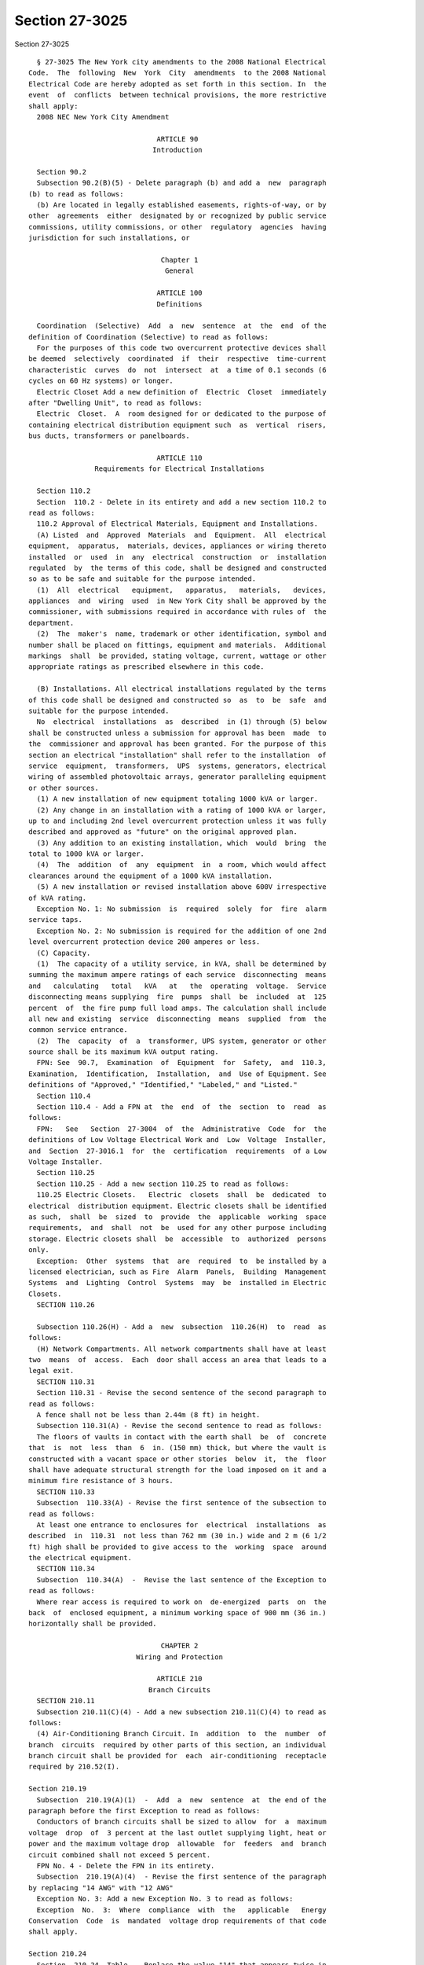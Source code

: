 Section 27-3025
===============

Section 27-3025 ::    
        
     
        § 27-3025 The New York city amendments to the 2008 National Electrical
      Code.  The  following  New  York  City  amendments  to the 2008 National
      Electrical Code are hereby adopted as set forth in this section. In  the
      event  of  conflicts  between technical provisions, the more restrictive
      shall apply:
        2008 NEC New York City Amendment
     
                                     ARTICLE 90
                                    Introduction
     
        Section 90.2
        Subsection 90.2(B)(5) - Delete paragraph (b) and add a  new  paragraph
      (b) to read as follows:
        (b) Are located in legally established easements, rights-of-way, or by
      other  agreements  either  designated by or recognized by public service
      commissions, utility commissions, or other  regulatory  agencies  having
      jurisdiction for such installations, or
     
                                      Chapter 1
                                       General
     
                                     ARTICLE 100
                                     Definitions
     
        Coordination  (Selective)  Add  a  new  sentence  at  the  end  of the
      definition of Coordination (Selective) to read as follows:
        For the purposes of this code two overcurrent protective devices shall
      be deemed  selectively  coordinated  if  their  respective  time-current
      characteristic  curves  do  not  intersect  at  a time of 0.1 seconds (6
      cycles on 60 Hz systems) or longer.
        Electric Closet Add a new definition of  Electric  Closet  immediately
      after "Dwelling Unit", to read as follows:
        Electric  Closet.  A  room designed for or dedicated to the purpose of
      containing electrical distribution equipment such  as  vertical  risers,
      bus ducts, transformers or panelboards.
     
                                     ARTICLE 110
                      Requirements for Electrical Installations
     
        Section 110.2
        Section  110.2 - Delete in its entirety and add a new section 110.2 to
      read as follows:
        110.2 Approval of Electrical Materials, Equipment and Installations.
        (A) Listed  and  Approved  Materials  and  Equipment.  All  electrical
      equipment,  apparatus,  materials, devices, appliances or wiring thereto
      installed  or  used  in  any  electrical  construction  or  installation
      regulated  by  the terms of this code, shall be designed and constructed
      so as to be safe and suitable for the purpose intended.
        (1)  All  electrical   equipment,   apparatus,   materials,   devices,
      appliances  and  wiring  used  in New York City shall be approved by the
      commissioner, with submissions required in accordance with rules of  the
      department.
        (2)  The  maker's  name, trademark or other identification, symbol and
      number shall be placed on fittings, equipment and materials.  Additional
      markings  shall  be provided, stating voltage, current, wattage or other
      appropriate ratings as prescribed elsewhere in this code.
    
        (B) Installations. All electrical installations regulated by the terms
      of this code shall be designed and constructed so  as  to  be  safe  and
      suitable for the purpose intended.
        No  electrical  installations  as  described  in (1) through (5) below
      shall be constructed unless a submission for approval has been  made  to
      the  commissioner and approval has been granted. For the purpose of this
      section an electrical "installation" shall refer to the installation  of
      service  equipment,  transformers,  UPS  systems, generators, electrical
      wiring of assembled photovoltaic arrays, generator paralleling equipment
      or other sources.
        (1) A new installation of new equipment totaling 1000 kVA or larger.
        (2) Any change in an installation with a rating of 1000 kVA or larger,
      up to and including 2nd level overcurrent protection unless it was fully
      described and approved as "future" on the original approved plan.
        (3) Any addition to an existing installation, which  would  bring  the
      total to 1000 kVA or larger.
        (4)  The  addition  of  any  equipment  in  a room, which would affect
      clearances around the equipment of a 1000 kVA installation.
        (5) A new installation or revised installation above 600V irrespective
      of kVA rating.
        Exception No. 1: No submission  is  required  solely  for  fire  alarm
      service taps.
        Exception No. 2: No submission is required for the addition of one 2nd
      level overcurrent protection device 200 amperes or less.
        (C) Capacity.
        (1)  The capacity of a utility service, in kVA, shall be determined by
      summing the maximum ampere ratings of each service  disconnecting  means
      and   calculating   total   kVA   at   the  operating  voltage.  Service
      disconnecting means supplying  fire  pumps  shall  be  included  at  125
      percent  of  the fire pump full load amps. The calculation shall include
      all new and existing  service  disconnecting  means  supplied  from  the
      common service entrance.
        (2)  The  capacity  of  a  transformer, UPS system, generator or other
      source shall be its maximum kVA output rating.
        FPN: See  90.7,  Examination  of  Equipment  for  Safety,  and  110.3,
      Examination,  Identification,  Installation,  and  Use of Equipment. See
      definitions of "Approved," "Identified," "Labeled," and "Listed."
        Section 110.4
        Section 110.4 - Add a FPN at  the  end  of  the  section  to  read  as
      follows:
        FPN:   See   Section  27-3004  of  the  Administrative  Code  for  the
      definitions of Low Voltage Electrical Work and  Low  Voltage  Installer,
      and  Section  27-3016.1  for  the  certification  requirements  of a Low
      Voltage Installer.
        Section 110.25
        Section 110.25 - Add a new section 110.25 to read as follows:
        110.25 Electric Closets.   Electric  closets  shall  be  dedicated  to
      electrical  distribution equipment. Electric closets shall be identified
      as such,  shall  be  sized  to  provide  the  applicable  working  space
      requirements,  and  shall  not  be  used for any other purpose including
      storage. Electric closets shall  be  accessible  to  authorized  persons
      only.
        Exception:  Other  systems  that  are  required  to  be installed by a
      licensed electrician, such as Fire  Alarm  Panels,  Building  Management
      Systems  and  Lighting  Control  Systems  may  be  installed in Electric
      Closets.
        SECTION 110.26
    
        Subsection 110.26(H) - Add a  new  subsection  110.26(H)  to  read  as
      follows:
        (H) Network Compartments. All network compartments shall have at least
      two  means  of  access.  Each  door shall access an area that leads to a
      legal exit.
        SECTION 110.31
        Section 110.31 - Revise the second sentence of the second paragraph to
      read as follows:
        A fence shall not be less than 2.44m (8 ft) in height.
        Subsection 110.31(A) - Revise the second sentence to read as follows:
        The floors of vaults in contact with the earth shall  be  of  concrete
      that  is  not  less  than  6  in. (150 mm) thick, but where the vault is
      constructed with a vacant space or other stories  below  it,  the  floor
      shall have adequate structural strength for the load imposed on it and a
      minimum fire resistance of 3 hours.
        SECTION 110.33
        Subsection  110.33(A) - Revise the first sentence of the subsection to
      read as follows:
        At least one entrance to enclosures for  electrical  installations  as
      described  in  110.31  not less than 762 mm (30 in.) wide and 2 m (6 1/2
      ft) high shall be provided to give access to the  working  space  around
      the electrical equipment.
        SECTION 110.34
        Subsection  110.34(A)  -  Revise the last sentence of the Exception to
      read as follows:
        Where rear access is required to work on  de-energized  parts  on  the
      back  of  enclosed equipment, a minimum working space of 900 mm (36 in.)
      horizontally shall be provided.
     
                                      CHAPTER 2
                                Wiring and Protection
     
                                     ARTICLE 210
                                   Branch Circuits
        SECTION 210.11
        Subsection 210.11(C)(4) - Add a new subsection 210.11(C)(4) to read as
      follows:
        (4) Air-Conditioning Branch Circuit. In  addition  to  the  number  of
      branch  circuits  required by other parts of this section, an individual
      branch circuit shall be provided for  each  air-conditioning  receptacle
      required by 210.52(I).
     
      Section 210.19
        Subsection  210.19(A)(1)  -  Add  a  new  sentence  at  the end of the
      paragraph before the first Exception to read as follows:
        Conductors of branch circuits shall be sized to allow  for  a  maximum
      voltage  drop  of  3 percent at the last outlet supplying light, heat or
      power and the maximum voltage drop  allowable  for  feeders  and  branch
      circuit combined shall not exceed 5 percent.
        FPN No. 4 - Delete the FPN in its entirety.
        Subsection  210.19(A)(4)  - Revise the first sentence of the paragraph
      by replacing "14 AWG" with "12 AWG"
        Exception No. 3: Add a new Exception No. 3 to read as follows:
        Exception  No.  3:  Where  compliance  with  the   applicable   Energy
      Conservation  Code  is  mandated  voltage drop requirements of that code
      shall apply.
    
      Section 210.24
        Section  210.24  Table  - Replace the value "14" that appears twice in
      the column headed 15A, and once each in the columns headed 20A  and  30A
      in the Circuit Rating Section with the value "12."
     
      Section 210.25
        Section 210.25 - Add an Exception to (A) and (B) to read as follows:
        Exception to (A) and (B): Buildings built prior to January 1, 2003 are
      exempt  from  the  requirements of 210.25(A) and (B) under either of the
      following conditions:
        (1) undergoing renovation less than 50 percent.
        (2) repair to or replacement of existing equipment.
     
      Section 210.52
        Subsection 210.52(E)(3) - Delete the Exception in its entirety.
        Subsection 210.52(I) - Add a  new  subsection  210.52(I)  to  read  as
      follows:
        (I)  Outlet  Requirements  For  Residential  -  Type  Occupancies.  In
      addition to the requirements set forth in subsections (A) through (H) of
      this section, living rooms, bedrooms,  dining  rooms  or  similar  rooms
      shall   have   at   least   one  receptacle  outlet  installed  for  air
      conditioners. Such outlets shall be supplied  by  an  individual  branch
      circuit.
        Exception:  Buildings with central air conditioning systems that serve
      any of the above areas shall  not  require  separate  outlets  in  those
      areas.
                                     ARTICLE 215
                                       Feeders
        SECTION 215.2
        Subsection 215.2(A)(1) - Add two new sentences at the end of the first
      paragraph, before the Exception, to read as follows:
        Feeder  conductors  shall be sized so that the maximum voltage drop at
      the last overcurrent device does not exceed  3  percent  and  the  total
      maximum voltage drop of feeder and branch circuit conductors to the last
      outlet  does  not  exceed  5  percent. The minimum feeder size feeding a
      dwelling unit shall be 8 AWG copper or 6  AWG  aluminum  or  copper-clad
      aluminum conductors.
        Add  three new Exceptions No. 3, No. 4 and No. 5 and a FPN, to read as
      follows:
        Exception No. 3: For  residential  occupancies  and  portions  of  the
      electrical system of mixed use buildings serving exclusively residential
      occupancies, the maximum voltage drop from the service point to the last
      overcurrent  device  shall  not  exceed  4 percent and the total maximum
      voltage drop to the last outlet shall not exceed 5 percent.
        Exception No. 4: Where the distance between the utility service  point
      and  the service disconnecting means exceeds 15.2 m (50 ft), the voltage
      drop between the service point and the service disconnecting  means  may
      be  calculated  utilizing  the  service  capacity  limits defined by the
      utility company in lieu of the computed load. The distance  between  the
      service point and the service disconnecting means, the computed load and
      a  letter  on utility company letterhead indicating service limits shall
      be submitted for department approval.
        Exception  No.  5:  Where  compliance  with  the   applicable   Energy
      Conservation  Code  is  mandated  voltage drop requirements of that code
      shall apply.
    
        FPN: When using Exception No. 4, potential  future  increases  in  the
      utility  service capacity limits should be considered to avoid exceeding
      voltage drop limits at a later date.
        Subsection 215.2(A)(3)-Delete FPN No. 2.-Renumber FPN No. 3 as FPN No.
      2, and revise to read as follows:
        FPN No. 2: See amended 210.19(A) for voltage drop on branch circuits.
     
                                     ARTICLE 220
                  Branch-Circuit, Feeder, and Service Calculations
        SECTION 220.14
        Section  220.14 - Delete the reference to subdivision (L) in the first
      paragraph and replace it with a reference to subdivision (M) to read  as
      follows:
        In  all  occupancies, the minimum load for each outlet for general-use
      receptacles and outlets not used for general illumination shall  not  be
      less  than  that  calculated  in  220.14(A) through (M), the loads shown
      being based on nominal branch-circuit voltages.
        Subsection 220.14(M) - Add a  new  subsection  220.14(M)  to  read  as
      follows:
        (M) Air Conditioning Circuits: A load of not less than 1500VA shall be
      included  with  each  2 wire circuit. This load shall be permitted to be
      included with the general lighting load and subject  to  section  220.42
      and table 220.42.
        SECTION 220.87
        220.87 Determining Existing Loads.
        Delete "or service" from the first sentence.
                                      ARTICLE 225
                         Outside Branch Circuits and Feeders
        SECTION 225.10
        Section 225.10 - Revise the first sentence to read as follows:
        The  installation  of outside wiring on surfaces of buildings shall be
      permitted for circuits of not over 600 Volts, nominal, as multiconductor
      cable, as type MI cable, as messenger supported wiring, in  rigid  metal
      conduit,  in intermediate metal conduit, in cable trays, as cablebus, in
      wireways, in auxiliary gutters, in liquidtight  flexible  metal  conduit
      and in busways.
        SECTION 225.11
        Section 225.11 - Revise the first sentence to read as follows:
        Where  outside  branch  and feeder circuits leave or enter a building,
      the requirements of 230.54 shall apply.
        SECTION 225.36
        Section 225.36 - At the end of the sentence, add the following:
        and shall comply with all the requirements  of  Article  408  and  its
      amendments.
                                      ARTICLE 230
                                      Services
        SECTION 230.6(5)
        Subsection  230.6(5)  -  Add  a  new  subsection  230.6(5)  to read as
      follows:
        (5) Where installed in service and fire pump rooms having 2 hour rated
      construction
        SECTION 230.30
        Section 230.30 - Delete the Exception in its entirety.
        SECTION 230.31
        Subsection 230.31(B) - Revise to read as follows:
        (B) Minimum Size. The conductors shall  not  be  smaller  than  4  AWG
      copper or 2 AWG aluminum or copper-clad aluminum.
    
        Exception:  Conductors supplying only limited loads of a single branch
      circuit - such as small polyphase power, controlled water  heaters,  and
      similar  loads  -  shall  not  be  smaller  than  10 AWG copper or 8 AWG
      aluminum or copper-clad aluminum.
        SECTION 230.42
        Subsection 230.42(A) - Revise to read as follows:
        (A) General The ampacity of the service-entrance conductors before the
      application  of  any  adjustment or correction factors shall not be less
      than (A)(1) or (A)(2) below. Loads shall  be  determined  in  accordance
      with  Part III, IV or V of Article 220, as applicable. Ampacity shall be
      determined from 310.15 for respective conductor types  at  75°C.    When
      service-entrance  conductors  consist  of  busbars  contained  in either
      service busway or other service equipment, bus sizing shall  conform  to
      the following table:
        Table 230.42 Service Equipment Busbar Ampere Density
      Current Rating of  Maximum Current Per Square Inch in Amperes
      Bus
                         Ventilated Housing        Unventilated Housing
                         Copper Bar  Aluminum Bar  Copper Bar    Aluminum Bar
      Up to 1200 Amp     1000        750           800           600
      1201 to 2000 Amp   800         600           700           525
      2001 Amp and       700         525           500           375
      greater
        (1) Ampacity of the service-entrance conductors for service below 1000
      kVA shall not be less than either a or b:
        (a)  The  sum  of  the  noncontinuous  loads  plus  125 percent of the
      continuous loads.
        (b) The sum of the noncontinuous loads plus the  continuous  loads  if
      the service-entrance conductors terminate in an overcurrent device where
      both the overcurrent device and its assembly are listed for operation at
      100 percent of their rating.
        (2)  Ampacity of the service-entrance conductors for services 1000 kVA
      and larger shall not be less than the sum of the maximum ampere  ratings
      of the service disconnecting means. When including fire pump disconnects
      in the calculation, 125 percent of the fire pump full load amperes shall
      be added.
        Exception: The ampacity of service-entrance conductors need not exceed
      the  maximum  demand  calculated in accordance with Article 220, up to a
      maximum of 4000 amps per service
        FPN: See Subsection 110.2(C)(1) for determining service capacity.
        Section 230.43
        Section 230.43 - Revise to read as follows:
        230.43   Wiring   Methods   for   600   Volts,   Nominal,   or   Less.
      Service-entrance  conductors  shall  be installed in accordance with the
      applicable requirements of this Code covering the type of wiring  method
      used and shall be limited to the following methods:
        (1) Type IGS cable.
        (2) Rigid metal conduit.
        (3) Intermediate metal conduit.
        (4) Electrical metallic tubing.
        (5) Metallic wireways.
        (6) Busways.
        (7) Metallic auxiliary gutters.
        (8) Rigid nonmetallic conduit, underground.
        (9) Mineral-insulated, metal-sheathed cable.
        (10) Flexible metal conduit not over 1.83 m (6 ft) long or liquidtight
      flexible  metal conduit not over 1.83 m (6 ft) long between raceways, or
      between raceway and service equipment,  with  equipment  bonding  jumper
    
      routed with the flexible metal conduit or the liquidtight flexible metal
      conduit according to the provisions of Section 250.102(A), (B), (C), and
      (E).
        Service  entrance conductors shall not run within the hollow spaces of
      frame buildings.
        Section 230.46
        Section 230.46 - Revise to read as follows:
        230.46 Unspliced Conductors. Service-entrance conductors shall not  be
      spliced  before  terminating  at the service disconnecting means, except
      for the following terminations that are permitted:
        (1) in a service end line box.
        (2) taps  supplying  two  to  six  service  disconnecting  means  when
      grouped.
        (3) approved terminals in meter enclosures.
        (4)  service-entrance  conductors  in  the  form  of  busway, shall be
      connected as required in order to  assemble  the  various  fittings  and
      sections.
        SECTION 230.50
        Subsection 230.50(B)(1)(3) - Delete the subsection in its entirety.
        Subsection 230.50(B)(1)(4) - Delete the subsection in its entirety.
        SECTION 230.52
        Section 230.52 - Delete the section in its entirety.
        SECTION 230.54
        Section  230.54  - Delete in its entirety and add a new section 230.54
      to read as follows:
        230.54 Overhead Service Locations.
        (A) Raintight Service Head. Service raceways shall be equipped with  a
      raintight  service  head  at  the  point  of  connection to service-drop
      conductors.
        (B) Service Heads Above Service-Drop Attachment. Service  heads  shall
      be  located above the point of attachment of the service-drop conductors
      to the building or other structure.
        Exception: Where it is impracticable to locate the service head  above
      the  point  of  attachment, the service head location shall be permitted
      not farther than 600 mm (24 in.) from the point of attachment.
        (C) Separately Bushed Openings. Service heads shall have conductors of
      different potential brought out through separately bushed openings.
        (D) Drip Loops. Drip loops shall be formed on  individual  conductors.
      To  prevent  the entrance of water, service-entrance conductors shall be
      connected to the service-drop conductors below the level of the  service
      head.
        (E)  Arranged  that Water Will Not Enter Service Raceway or Equipment.
      Service-drop  conductors  and  service-entrance  conductors   shall   be
      arranged so that water will not enter service raceway or equipment.
        SECTION 230.64
        Section 230.64 - Add a new section 230.64 to read as follows:
      230.64 Service Rooms or Areas.
        (A) General. The minimum sufficient working space shall be as provided
      in Section 110.26 or 110.34 as applicable, in order to assure the safety
      of operation, inspection, and repairs within the vicinity of the service
      equipment.
        (B)  Service  Equipment  Totaling  1000  kVA, or Larger. Where service
      equipment totaling 1000 kVA or larger is  installed  separately,  or  as
      part  of  a  switchboard,  the room in which such switchboard is located
      shall be constructed of noncombustible materials having a  2  hour  fire
      rating  and shall be of dimensions adequate to house the switchboard and
      to provide the following minimum clearances:
    
        (1) At least 1.5 m (5 ft) in front of the switchboard if it is in  one
      line,  and  at  least  2.1  m (7 ft) in front of the board if boards are
      installed facing each other.
        (2)  At  least 300 mm (12 in.) from the floor to any energized part of
      the switchboard, except by special permission.
        (3) Where side and/or rear access is  required,  the  following  shall
      also apply:
        -At least 900 mm (3 ft) at each end of the board
        -At  least  900  mm  (3  ft)  at  the  rear  of the board clear of all
      obstructions or as specified in Table 110.26(A)(1) or Table 110.34(A) as
      applicable, whichever is greater.
        (4) Front-only accessible switchboards may be  installed  300  mm  (12
      in.)    or  less  from  a  wall.  However,  if the front-only accessible
      switchboard is installed more than 300 mm (12 in.) from the wall, access
      must be sealed at each end or comply with the restrictions herein.
        (5) Service equipment shall be arranged so that it is  reachable  from
      the  entrance  door  without  having  to pass in front of, or behind any
      other electrical equipment in the room. This requirement shall be waived
      if a second entrance  door  is  provided  and  located  as  remotely  as
      practical from the first. Each door shall access an area, which leads to
      a legal exit.
        SECTION 230.70
        Subsection 230.70(A)(1) - Revise to read as follows:
        (1) Readily Accessible Location. The service disconnecting means shall
      be  installed  at  a readily accessible location inside of a building or
      structure nearest the point of entrance of the service conductors.
        Exception: Service disconnecting means may be installed on the outside
      of residential buildings of one through four dwelling units.
        Subsection 230.70(B) - Revise to read as follows:
        (B) Marketing. Each service disconnecting means shall  be  permanently
      marked  to identify it as a service disconnect. Each disconnecting means
      shall be marked to indicate the load served.
        SECTION 230.76
        Section 230.76 - Add a new paragraph at the end of section  230.76  to
      read as follows:
        Where remote control devices are used on service equipment or manually
      operated  circuit  breaker devices totaling 1000 kVA or larger, it shall
      be the responsibility of the owner  of  the  building  or  such  owner's
      authorized  agent  to  have  the  opening  and closing mechanism of each
      service switch or service breaker tested at least once every  year.  The
      testing  need not be performed under load. A record showing the date and
      signature of the qualified person making the test shall be  kept  posted
      at the switch or circuit breaker.
        SECTION 230.94
        Section 230.94 - Revise Exception No. 3 to read as follows:
        Exception  No.  3:  Circuits for load management devices and emergency
      supply shall be permitted to be connected on  the  supply  side  of  the
      service  overcurrent  device  where separately provided with overcurrent
      protection.
                                      ARTICLE 240
                               Overcurrent Protection
        SECTION 240.12
        Subsection 240.12(A) - Add a  new  subsection  240.12(A)  to  read  as
      follows:
        (A) Service Overcurrent Protective Device
        Where  the  service  overcurrent  protective  device  (OCPD) rating or
      setting is above 601 Amps, such device shall be selectively  coordinated
      with the next downstream OCPD.
    
        FPN No. 1: See definition of "Coordination (Selective)."
        Exception  No. 1: Selective coordination shall not be required between
      two OCPDs in series with one another when  no  loads  are  connected  in
      parallel with the downstream device.
        Exception  No.  2:  When the second level OCPD is a single main device
      having the same  rating  or  setting  as  the  service  OCPD,  selective
      coordination  shall  be required between the third level devices and the
      two upstream devices.
        Exception No. 3: Selective coordination shall not be required  between
      transformer  primary  and secondary OCPDs, where only one OCDP exists on
      the transformer secondary.
        Renumber first paragraph of 240.12 as new  subsection  240.12(B),  and
      retitle as follows:
        (B) Orderly Shutdown.
        SECTION 240.86
        Section 240.86 - Add a FPN after first paragraph to read as follows:
        FPN: See 240.12, 700.27 and 708.54.
                                     ARTICLE 250
                                Grounding and Bonding
        SECTION 250.52
        Subsection 250.52(A)(1) - Delete the Exception in its entirety.
                                     ARTICLE 285
                   Surge - Protective Devices (SPDs), 1 kV or Less
      SECTION 285.25
        Section 285.25 - Add a FPN at end of paragraph to read as follows:
        FPN:  Device to be used as per manufacturer's listing, available fault
      current should be considered.
                                      CHAPTER 3
                            Wiring Methods and Materials
     
                                     ARTICLE 300
                                   Wiring Methods
        SECTION 300.3
        Subsection 300.3(C)(1)(a) - Add a  new  subsection  300.3(C)(1)(a)  to
      read as follows:
        (a)  Barriers  shall  be provided to isolate conductors energized from
      different sources when system voltage  exceeds  250  volts  nominal  and
      conductors are protected by first or second level overcurrent protective
      devices.   Sources  include  service  entrance  points,  secondaries  of
      different transformers, generators and UPS systems.
        SECTION 300.5
        Subsection 300.5(A) - Revise to read as follows:
        (A) Minimum Cover Requirements.  Direct-buried  cable  or  conduit  or
      other raceways shall be installed to meet the minimum cover requirements
      of  Table  300.5.  Direct-buried  cable shall not be installed except by
      special permission from the commissioner.
        SECTION 300.6
        Subsection 300.6(B) - Revise to read as follows:
        (B)  Aluminum  Metal  Equipment.  Aluminum  raceways,   cable   trays,
      cablebus,  auxiliary  gutters,  cable  armor,  boxes,  cable  sheathing,
      cabinets, elbows, couplings, nipples,  fittings,  supports  and  support
      hardware  shall  not  be permitted to be embedded in concrete or come in
      direct contact with the earth.
        SECTION 300.22
        Subsection 300.22(C) - Revise the first paragraph to read as follows:
        (C) Other Space Used for Environmental Air. This  section  applies  to
      non-fire rated spaces used for environmental air-handling purposes other
      than  ducts  and  plenums as specified in 300.22(A) and (B). It does not
    
      include habitable rooms or areas of  buildings,  the  prime  purpose  of
      which is not air handling.
                                     ARTICLE 328
                            Medium Voltage Cable: Type MV
        SECTION 328.10
        Section 328.10 - Revise to read as follows:
        328.10  Uses  Permitted.  Type MV cables shall be permitted for use on
      power systems rated up to 35,000 volts nominal as follows:
        (1) In wet or dry locations,
        (2) In raceways.
        Section 328.12
        Section 328.12 - Revise to read as follows:
        328.12 Uses Not Permitted. Type MV cable shall not be used:
        (1) Where exposed to direct sunlight,
        (2) In cable trays,
        (3) Direct-buried,
        (4) In messenger-supported wiring.
        SECTION 328.80
        Section 328.80 - Delete the last sentence.
                                     ARTICLE 330
                              Metal-clad Cable: Type MC
        SECTION 330.10
        Subsection 330.10(A)(1) - Delete the word "services".
        Subsection 330.10(A)(3) - Delete the words "or outdoors".
        Subsection 330.10(A)(5) - Revise to read as follows:
        To be direct-buried where identified  for  such  use  and  by  special
      permission.
        Subsection 330.10(A)(8) - Delete the subsection in its entirety.
        Subsection 330.10(B)(3) - Delete the subsection in its entirety.
        SECTION 330.12
        Section 330.12 - Revise the first sentence to read as follows:
        330.12  Uses  Not Permitted. Type MC cable shall not be used under any
      of the following conditions.
        Subsection 330.12(3) - Add a  new  subsection  330.12(3)  to  read  as
      follows:
        (3) Where used as service conductors.
        Subsection  330.12(4)  -  Add  a  new  subsection 330.12(4) to read as
      follows:
        (4) Where the cable  has  an  outer  jacket  of  PVC,  in  residential
      buildings exceeding three floors above grade.
        Subsection  330.12(5)  -    Add  a new subsection 330.12(5) to read as
      follows:
        (5) Where the cable has an outer jacket of PVC, in any  nonresidential
      building  unless  concealed within non-plenum walls, floors and ceilings
      where the walls, floors  and  ceilings  provide  a  thermal  barrier  of
      material  that  has  at least a one hour rated assembly as identified in
      listings of fire rated assemblies.
                                     ARTICLE 334
                 Nonmetallic-Sheathed Cable: Types NM, NMC, and NMS
        SECTION 334.10
        Section 334.10 - Revise to read as follows:
        334.10 Uses Permitted. Type NM, Type NMC, and Type NMS cables shall be
      permitted to be used in the following:
        (1) One- and two-family dwellings.
        (2) Multifamily dwellings, except as prohibited in Section 334.12.
          FPN: See Section 310.10 for temperature limitation of conductors.
        Subsection 334.10(A)(1) - Revise to read as follows:
        (1) For both exposed and concealed work in normally dry locations.
    
        Subsection 334.10(B)(1) - Revise to read as follows:
        (1)  For  both  exposed  and  concealed  work  in  dry, moist, damp or
      corrosive locations.
        Subsection 334.10(C)(1) - Revise to read as follows:
        (1) For both exposed and concealed work in normally dry locations.
        SECTION 334.12
        Subsection 334.12(A)(1) - Revise to read as follows:
        (1) In any multifamily dwelling exceeding three floors above grade.
        Subsection 334.12(A)(1) - Delete the Exception in its entirety.
        Subsection 334.12(A)(11) - Add a new subsection 334.12(A)(11) to  read
      as follows:
        (11) In non-residential buildings.
        SECTION 334.15
        Subsection 334.15(B) - Change reference from 300.4(E) to 300.4(F).
        SECTION 334.30
        Subsection 334.30(C) - Delete the subsection in its entirety.
                                     ARTICLE 336
                        Power and Control Tray Cable: Type TC
        SECTION 336.10
        Subsection 336.10(6) - Delete the subsection in its entirety.
        SECTION 336.12
        Subsection  336.12(5)  -  Add  a  new  subsection 336.12(5) to read as
      follows:
        (5) As fire alarm circuit wiring.
        SECTION 336.104
        Subsection 336.104(A) - Delete the subsection in its entirety.
                                     ARTICLE 338
                      Service-Entrance Cable: Types SE and USE
        SECTION 338.10
        Subsection 338.10(A) - Add a second sentence to read as follows:
        Where installed as service entrance conductors, Type SE cable shall be
      enclosed in a threaded metallic conduit.
        Subsection 338.10(B)(2) - Delete the Exception in its entirety.
        Subsection 338.10(B)(4)(b) - Revise to read as follows:
        (b) Exterior Installations. In addition  to  the  provisions  of  this
      article,  service-entrance  cable  used  for feeders or branch circuits,
      where installed as exterior wiring, shall be  installed  in  a  threaded
      metallic conduit.
                                     ARTICLE 340
                Underground Feeder and Branch-Circuit Cable: Type UF
        SECTION 340.10
        Subsection 340.10(1) - Revise to read as follows:
        (1) For use underground. For underground requirements, see 300.5.
        Subsection 340.10(5) - Delete the subsection in its entirety.
        Subsection 340.10(6) - Delete the subsection in its entirety.
        SECTION 340.12
        Subsection  340.12(12)  -  Add  a new subsection 340.12(12) to read as
      follows:
        (12) Direct burial.
        Subsection 340.12(13) - Add a new subsection  340.12(13)  to  read  as
      follows:
        (13) For Solar Photovoltaic Systems.
        SECTION 344.10
        Subsection  344.10(A)(3)  -  Revise  the second sentence of subsection
      344.10(A)(3) to read as follows:
        Aluminum RMC shall not be permitted to be encased in concrete or  used
      for direct burial.
        Subsection 344.10(B)(2) - Delete the subsection in its entirety.
    
                                     ARTICLE 350
                    Liquidtight Flexible Metal Conduit: Type LFMC
        SECTION 350.12
        Subsection  350.12(3)  -  Add  a  new  subsection 350.12(3) to read as
      follows:
        (3) In lengths exceeding 1.83m (6 ft).
                                     ARTICLE 352
                     Rigid Polyvinyl Chloride Conduit: Type PVC
      SECTION 352.10
        Subsection 352.10(I) - Add a  new  subsection  352.10(I)  to  read  as
      follows:
        (I)  Residential Use. In any residential building or dwelling unit not
      exceeding three floors above grade.
        Subsection 352.10(J) - Add a  new  subsection  352.10(J)  to  read  as
      follows:
        (J) Non Residential Use. Unless prohibited elsewhere by other articles
      of  this  code,  PVC  conduit  shall  be permitted in any nonresidential
      building or residential building over 3 stories high. Rigid  nonmetallic
      conduit  shall be concealed within non-plenum walls, floors and ceilings
      where the walls, floors  and  ceilings  provide  a  thermal  barrier  of
      material  that  has  at least a one hour rated assembly as identified in
      listings of fire-rated assemblies.
                                     ARTICLE 354
             Nonmetallic Underground Conduit with Conductors: Type NUCC
        SECTION 354.10
        Section 354.10 - Revised the heading and the first sentence to read as
      follows:
        354.10 Uses Permitted by Special Permission Only. The use of NUCC  and
      fittings shall be permitted by special permission only, as follows:
                                     ARTICLE 355
                  Reinforced Thermosetting Resin Conduit: Type RTRC
        SECTION 355.10
        Subsection  355.10(I)  -  Add  a  new  subsection 355.10(I) to read as
      follows:
        (I) Residential Use. In any residential building or dwelling unit  not
      exceeding three floors above grade.
        Subsection  355.10(J)  -  Add  a  new  subsection 355.10(J) to read as
      follows:
        (J) Non Residential Use. Unless prohibited elsewhere by other articles
      of this code, RTRC conduit shall  be  permitted  in  any  nonresidential
      building or residential building over 3 stories high. RTRC conduit shall
      be  concealed  within  non-plenum  walls,  floors and ceilings where the
      walls, floors and ceilings provide a thermal barrier  of  material  that
      has  at  least  a  one  hour rated assembly as identified in listings of
      fire-rated assemblies.
                                     ARTICLE 356
                 Liquidtight Flexible Nonmetallic Conduit: Type LFNC
        SECTION 356.10
        Section 356.10 - Revise the heading and the first sentence to read  as
      follows:
        356.10  Uses  Permitted  by  Special  Permission Only. The use of LFNC
      shall be permitted by special permission only, as follows:
                                     ARTICLE 358
                        Electrical Metallic Tubing: Type EMT
        SECTION 358.10
        Subsection 358.10(C) - Delete the subsection in its entirety.
        SECTION 358.12
    
        Subsection 358.12(7) - Add a  new  subsection  358.12(7)  to  read  as
      follows:
        (7) For underground or exterior installations or in wet locations.
                                     ARTICLE 362
                       Electrical Nonmetallic Tubing: Type ENT
        SECTION 362.10
        362.10 - Revise to read as follows:
        362.10  Uses  Permitted.  The use of electrical nonmetallic tubing and
      fittings shall be permitted:
        (1) Concealed within walls, floors,  and  ceilings  where  the  walls,
      floors,  and ceilings provide a thermal barrier of material which has at
      least a 1 hour finish rating as identified  in  listings  of  fire-rated
      assemblies.
        (2)  In locations subject to severe corrosive influences as covered in
      300.6 and where  subject  to  chemicals  for  which  the  materials  are
      specifically approved.
        (3) In concealed, dry, and damp locations not prohibited by 362.12.
        (4)  Above  suspended  ceilings where the suspended ceilings provide a
      thermal barrier of material, which has at least a 1 hour  finish  rating
      as identified in listings of fire-rated assemblies.
        (5)  Embedded  in poured concrete, provided fittings approved for this
      purpose are used for connections.
        (6) For wet locations indoors or in a concrete slab on or below grade,
      with fittings listed and approved for the purpose.
        FPN No. 1: Extreme cold may cause some types of  nonmetallic  conduits
      to  become  brittle  and,  therefore,  more  susceptible  to damage from
      physical contact.
        FPN No. 2: Extreme cold may cause some types of nonmetallic tubing  to
      become  brittle and, therefore, more susceptible to damage from physical
      contact.
        SECTION 362.12
        Subsection 362.12(11) - Add a new subsection  362.12(11)  to  read  as
      follows:
        (11) In ducts, plenums and other air handling spaces.
                                     ARTICLE 366
                                  Auxiliary Gutters
        Section 366.10
        Subsection 366.10(B) - Revise the first sentence to read as follows:
        Nonmetallic  auxiliary  gutters  may  only  be  installed  by  special
      permission and shall be listed for the maximum  ambient  temperature  of
      the  installation  and  marked  for  the  installed conductor insulation
      temperature rating.
                                     ARTICLE 368
                                       Busways
        SECTION 368.2
        Section 368.2 - Change title from "Definition"  to  "Definitions"  and
      add a new definition to read as follows:
        Service  Busway.  For  the  purpose of this article, service busway is
      busway used to connect from the service point to the line  terminals  of
      the service equipment.
        SECTION 368.119
        Section  368.119  - Add a new section 368.119, after the heading "III.
      Construction", to read as follows:
        368.119  Service  Busway.  Service  busway  shall   conform   to   the
      specifications listed in (A) through (I) below.
        (A)  Ampacity  and Ratings of Busbars. Ampacity and ratings of busbars
      shall be in accordance with 230.42(A).
    
        (B) Length. Service busway shall be limited to a maximum of 3.0 m  (10
      ft) in length.
        Exception: By special permission.
        (C)  Insulation. Busbars shall be insulated with a material listed for
      the purpose and rated for use at a minimum of 600 Volts.
        Exception:  Bolted  busbar  joints  requiring  maintenance  shall   be
      permitted to be uninsulated.
        (D)  Enclosure.  Enclosure  shall be fabricated from aluminum, minimum
      3.2 mm (1/8 in.) thick or other non-magnetic material  approved  by  the
      commissioner.
        (E)  Enclosure  Vents.  Ventilating openings shall be permitted in the
      sides and bottom of the enclosure. Top of enclosure must be solid.
        (F)  Mounting.  Busbars  shall  be  mounted  on  insulating  supports,
      properly  spaced  and  braced  to  withstand the maximum available short
      circuit current.
        (G) Clearance. A minimum clearance of 102 mm (4 in.) shall be provided
      from the phase bars to the enclosure.
        (H) Plating. All busbar joints and connections shall  be  plated  with
      silver, tin or nickel.
        (I)   Accessibility.  All  busbar  joints  and  connections  shall  be
      accessible.
                                     ARTICLE 370
                                      Cablebus
        SECTION 370.3
        Section 370.3 - Delete "and services" from the last  sentence  of  the
      first paragraph, so that it reads as follows:
        Cablebus  shall  be  permitted  to  be  used  for  branch circuits and
      feeders.
                                     ARTICLE 376
                                   Metal Wireways
        SECTION 376.22
        Section 376.22 - Add an Exception after  subsection  (B)  to  read  as
      follows:
        Exception:  Metallic  auxiliary  gutters  may contain up to 40 service
      entrance conductors without applying derating factors.
                                      ARTICLE 378
                                Nonmetallic Wireways
        SECTION 378.10
        Section 378.10 - Revise the heading and first sentence of the  section
      to read as follows:
        378.10   Uses  Permitted  by  Special  Permission  Only.  The  use  of
      nonmetallic wireways shall be permitted by special  permission  only  as
      follows:
                                      ARTICLE 380
                                Multioutlet Assembly
        SECTION 380.2
        Subsection  380.2(B)(7)  - Add a new subsection 380.2(B)(7) to read as
      follows:
        (7) Where cord and plug connected unless listed for the purpose.
                                      ARTICLE 382
                               Nonmetallic Extensions
      SECTION 382 II
        Section 382 II - After subheading "II. Installation" of  the  Article,
      add a sentence to read as follows and delete remainder of the Article:
        II. Installation
        Installation of non-metallic extensions shall not be permitted.
                                     ARTICLE 388
                            Surface Nonmetallic Raceways
    
      SECTION 388.12
        Subsection  388.12(8)  -  Add  a  new  subsection 388.12(8) to read as
      follows:
        (8) In residential buildings exceeding three floors above grade.
        Subsection 388.12(9) - Add a  new  subsection  388.12(9)  to  read  as
      follows:
        (9) In non-residential buildings.
                                     ARTICLE 392
                                     Cable Trays
      Subsection 392.3(E) - Add a new sentence at end of existing paragraph to
      read as follows:
        Nonmetallic cable trays may be used by special permission only.
                                     ARTICLE 394
                           Concealed Knob-and-Tube Wiring
      SECTION 394 II
        Section  394 II - After subheading "II. Installation" of this Article,
      add a sentence to read as follows and delete the rest of the Article:
        II. Installation
        Installation of Concealed Knob-and-Tube Wiring shall not be permitted.
                                     ARTICLE 396
                             Messenger-Supported Wiring
      SECTION 396
        Table 396.10(A) - Delete second line of Table in its entirety.
     
                                      CHAPTER 4
                              Equipment for General Use
     
                                     ARTICLE 404
                                      Switches
      SECTION 404.10
        Subsection 404.10(A) - Delete the subsection in its entirety.
                                     ARTICLE 408
                            Switchboards and Panelboards
        SECTION 408.60
        Section 408.60 - Add new section 408.60 to read as follows:
        408.60 Special Requirements. Switchboards shall  be  listed,  approved
      and  constructed  in  accordance with UL 891, Eleventh Edition, Standard
      for Switchboards. Panelboards shall be listed, approved and  constructed
      in  accordance  with  UL 67, Eleventh Edition, Standard for Panelboards.
      Additional construction specifications shall be in accordance  with  (A)
      thru (G) below.
        (A) Neutral Disconnect Link in Service Switchboards
        A  bus  link  shall  be provided for disconnecting the neutral service
      conductor(s)  from  the  outgoing  load   neutral   conductor(s).   Such
      disconnect  link  shall  be readily accessible and located downstream of
      the main bonding jumper and grounding electrode conductor terminal. In a
      multi-section switchboard  a  single  neutral  disconnect  link  may  be
      provided for all service disconnects.
        Exception:  A  single  cable lug accommodating a maximum of two cables
      may be used in lieu of a neutral disconnect link for service disconnects
      800 amperes or less.
        (B)  Dielectric  Test.  All  service   and   distribution   equipment,
      switchboards,  control panels, and panelboards shall be given a 60 Hz AC
      dielectric test, phase to phase and phase  to  ground,  at  twice  rated
      voltage  plus  1,000  volts for one minute (minimum 1500 volts) prior to
      shipment from factory. A dielectric test voltage  which  is  20  percent
      higher than that in the one minute test may be applied for one second as
      an alternative to the one minute test. The date of the test and the name
    
      and  title  of the individual certifying the test shall be clearly shown
      on a label affixed to the equipment.
        (C)  Warning  Label.  All  480/277  volt switchboards, panelboards and
      panelboard back  boxes  shall  have  a  visible  label,  clearly  marked
      "WARNING 480/277 VOLTS" and in compliance with ANSI Standard Z535.4.
        (D)  Grounding  Switchboard  Frames. Switchboard frames and structures
      supporting switching  equipment  shall  be  grounded.    A  multisection
      switchboard  shall  be  provided with an internal ground bus, which will
      electrically connect all of the sections of the switchboard. This ground
      bus shall have a minimum cross section of 1/2 square inch of  copper  or
      3/4  square  inch  of  aluminum.  The  contact surfaces of the equipment
      ground connections shall provide an effective electrical ground path for
      fault currents.
        Exception: Frames  of  direct  current,  single-polarity  switchboards
      shall not be required to be grounded if effectively insulated.
        (E) Busbars.
        (1)  General.  Busbars shall be sized based on 1000 amperes per square
      inch for copper and 750 amperes per square inch for aluminum.
        Exception: In service switchboards, generator paralleling switchboards
      and when connecting to devices rated over 2500 amperes. See 408.60(E)(2)
      and (E)(3) below.
        (2) In Service  Equipment  And  Switchboards  Supplied  Directly  From
      Separately  Derived  Systems.  Line-side busbars in service switchboards
      and  all  busbars  in  generator  paralleling  switchboards   shall   be
      considered  service conductors and shall comply with the requirements of
      230.42(A).
        (3) Connection to Devices Rated over 2500 Amperes.  Busbars  shall  be
      sized  in  accordance  with (a) and (b) below when connected to a device
      (switch or circuit breaker) over 2500 amperes:
        (a) Over 2500 amperes but less than 5000  amperes,  busbars  shall  be
      sized  based  on  800 amperes per square inch for copper and 600 amperes
      per square inch for aluminum.
        (b) 5000 amperes and over, busbars shall be sized based on 700 amperes
      per square inch for copper and 525 amperes per square inch for aluminum.
        Exception: Beyond a minimum distance of 1.2m (4 ft) along the  current
      path  from  the device, the busbar may be reduced in size, in accordance
      with 408.60(E)(1) above.
        (4) Ampacity of Through (Main) Bus. The through (main) bus that  feeds
      four  or more overcurrent protective devices of a switchboard shall have
      a minimum ampacity of 70 percent of the sum of the frame ratings of  all
      devices fed by that through bus. If provisions are made for the addition
      of   overcurrent   protective   devices  in  the  future,  the  expected
      overcurrent protective device ratings shall be  included  in  the  above
      calculations.  The  through  bus  ampacity  shall  not be required to be
      greater than the frame rating of  the  upstream  overcurrent  protective
      device.
        Exception:  In  service  equipment  and switchboards supplied directly
      from separately derived systems and for devices rated over 2500  amperes
      refer to 408.60(E)(2) and (E)(3) above.
        (5)  Ampacity  of  Section Bus. The section bus is that portion of the
      bus that serves one  or  more  overcurrent  protective  devices  in  the
      switchboard  section  and  includes  that  part  of  the bus between the
      through bus and the branch distribution bus. The minimum ampacity of the
      section bus of a switchboard shall be determined by the table below. The
      section bus ampacity shall not be required to be greater  than  that  of
      the through bus.
        Total  Number  of Branch          Minimum Ampacity of Section Bus as a
      Overcurrent Devices                    percentage of the
    
                                                Sum    Total     of     Branch
      Overcurrent Devices*
            1-2                               100
            3-4                                80
            Over 4                             70
        *  For  fusible  switches,  the  maximum  fuse size shall be used. For
      interchangeable trip circuit breakers, the maximum trip rating shall  be
      used.  If  provisions  are  made  for  the future installation of branch
      overcurrent protective devices, the ampacity of  these  units  shall  be
      included in the calculation.
        Exception:  In  service  equipment  and switchboards supplied directly
      from separately derived systems and for devices rated over 2500  amperes
      refer to 408.60(E)(2) and (E)(3) above.
        (6)  Busbar  Joints. All busbar joints and connections shall be plated
      with silver, tin or nickel. The current density at contact  surfaces  in
      busbar  joints  shall  not exceed 200 amperes per square inch for cooper
      and 150  amperes  per  square  inch  for  aluminum.  A  permanent  label
      providing torque values or tightening instructions for all busbar joints
      shall be affixed to each section of a switchboard.
        (F)  Hinged  Doors. Freestanding switchboards, which have rear access,
      shall have hinged rear doors fastened  by  captive  screws  or  suitable
      latches.
        (G)  Barriers  In  Switchboards Rated Over 150 Volts To Ground. Listed
      and approved barriers shall be placed between adjacent sections  of  the
      switchboard.  Listed  and  approved barriers shall be placed between the
      switchboard and its pullbox, whether located at the top or bottom of the
      equipment. All openings in the barriers for busbars and cables shall  be
      closed  with  snug  fitting,  listed  and  approved non-hygroscopic, arc
      resistant material.
                                     ARTICLE 409
                              Industrial Control Panels
        SECTION 409.108
        Section 409.108 - At the end of the first paragraph,  add  "and  shall
      comply with section 408.60."
                                     ARTICLE 410
                         Luminaires, Lampholders, and Lamps
        SECTION 410.30
        Subsection  410.30(B)(1) - At the first sentence, insert "intended for
      use in a wet location" between "A pole" and "shall have"
        SECTION 410.151
        Subsection 410.151(B) - Number the existing FPN as FPN No. 1, and  add
      a second FPN to read as follows:
        FPN No. 2: See the applicable Energy Conservation Code.
                                     ARTICLE 422
                                     Appliances
        SECTION 422.12
        Section 422.12 - Revise to read as follows:
        422.12 Central Heating Equipment. Central heating equipment other than
      fixed   electric   space-heating  equipment  shall  be  supplied  by  an
      individual branch circuit.
        Exception  No.  1:  Auxiliary  equipment,  such  as  a  pump,   valve,
      humidifier,  or  electrostatic  air cleaner directly associated with the
      heating equipment, may be connected to the same branch circuit.
        Exception No. 2: Permanently connected air-conditioning equipment  may
      be connected to the same branch circuit.
        (A)  Low  Pressure  Boiler.  Any  steam boiler operating at 15 psig or
      less, any hot water boiler operating below 160 psig, or any boiler rated
      at 10 horsepower or less, regardless of pressure.
    
        (B) Controls on Low Pressure Boilers. An  electrical  pressure  switch
      with  normally  closed  contacts shall be connected to the steam drum of
      every boiler ahead of all valves. The pressure switch shall  be  set  to
      open  at  safe  working  pressure  of the boiler. This boiler electrical
      high-pressure  cut-off  switch  shall  be  designed to reclose only by a
      reset device, which shall be manually controlled.  One  and  two  family
      residences are exempt from these provisions.
        (C)  Circuit Voltage and Safety Devices Connections. Conductors of the
      control circuits shall only be connected to circuits not  exceeding  150
      volts to ground, or not more than 150 volts between conductors.
        All  safety devices, such as pressure controls, fire controls, relays,
      etc. shall have their electric  switching  mechanism  connected  to  the
      ungrounded conductor.
        SECTION 422.16
        Subsection  422.16(B)(4)  -  Replace the term "range hood(s)" with the
      term "combination range hood/microwave  oven(s)"  in  the  title,  first
      paragraph and the Exception.
                                     ARTICLE 430
                       Motors, Motor Circuits, and Controllers
     
      SECTION 430.5
        Table 430.5 - Add the following items to the Table:
        "Services 230" and "Switchboards and panelboards 408"
     
      SECTION 430.95
        Section  430.95 - At the end of the first paragraph add a new sentence
      to read as follows:
        When the equipment is utilized  as  service  equipment,  a  means  for
      disconnecting  the neutral service conductor(s) complying with 408.60(A)
      is required.
     
      SECTION 430.97
        Section 430.97 - After the title,  add  a  new  sentence  to  read  as
      follows:
        When the equipment is utilized as service equipment, the busbars shall
      comply with 408.51.
     
                                     ARTICLE 450
           Transformers and Transformer Vaults (Including Secondary Ties)
     
      SECTION 450.9
        Section 450.9 - Add a new third paragraph to read as follows:
        Mechanical  ventilation  and/or air conditioning shall be provided and
      shall be adequate to dispose of the transformer full-load losses without
      exceeding 40°C (104°F) ambient temperature in the room.
        SECTION 450.25
        Section 450.25 - Delete the section in its entirety.
        SECTION 450.42
        Section 450.42 - Revise to read as follows:
        450.42 Walls, Roofs and Floors. The vault shall be of  such  dimension
      as  to permit the installation of all electrical equipment in accordance
      with 110.26 or 110.34 as applicable. The vault  shall  be  of  fireproof
      construction  with  a minimum fire resistance rating of three hours with
      floors, walls and ceilings 152 mm (6 in.) thick if made of concrete,  or
      203  mm  (8 in.) thick if made of brick, or 203 mm (8 in.) thick if made
      of filled cement block. All building steel forming  part  of  the  vault
      construction  shall  have  a  comparable  fire  resistance  rating. Each
      compartment within a vault shall be built to the same specifications  in
    
      respect  to the thickness of walls and fireproof door, as the vault. The
      floors shall be of ample strength to carry the weight of  the  equipment
      to  be installed in the vault. The floors and wall, to the height of the
      sill, shall be given a hard impervious finish and painted to prevent the
      absorption of oil.
        Exception:  Where transformers are protected with automatic sprinkler,
      carbon dioxide, or gas suppression system, construction of 1-hour rating
      shall be permitted.
        SECTION 450.43
        Subsection 450.43(A) - Delete the FPN, and revise the  subsection  and
      Exception to read as follows:
        (A)  Type of Door. Each doorway leading into a vault from the building
      interior shall be provided with a tight-fitting door that has a  minimum
      fire  rating  of  3  hours. Where practicable, basement vaults or vaults
      opening up on a roof shall be provided with an outside entrance so  that
      no  entrance  directly  into the vault from the interior of the building
      will be necessary. Where entrance into the vault is from the interior of
      the building, the vault shall open upon a  vestibule,  passage  hall  or
      switchboard room not commonly in public use.
        Exception:  Where transformers are protected with automatic sprinkler,
      carbon dioxide, or gas suppression system, construction of 1-hour rating
      shall be permitted.
        SECTION 450.45
        Section 450.45 - Revise the first paragraph to read as follows:
        A system of ventilation shall be provided to  dispose  of  transformer
      full  load losses and maintain a vault ambient temperature not to exceed
      40°C (104°F). Minimum criteria for ventilation shall  be  in  accordance
      with (A) through (F) below:
        Subsection 450.45(C) - Add an Exception to read as follows:
        Exception:  Where  required to meet the ventilation conditions of this
      section,  the  minimum  of  three  square  inches  per  kVA  of  natural
      ventilation  may  be  supplemented by a dedicated mechanical ventilation
      system.
        SECTION 450.46
        Section 450.46 - Revise to read as follows:
        450.46 Drainage.  Where practicable, vaults containing more  than  100
      kVA  transformer  capacity shall be provided with a drain or other means
      that will carry off any accumulation of oil or water in the vault unless
      local conditions make this impracticable. The floor shall be pitched  to
      the drain where provided. Drainage shall be permitted to carry off water
      accumulation.    Such  drainage  shall  prevent  drainage of transformer
      coolant into  the  water  drainage  system  and  shall  be  provided  in
      accordance   with  the  New  York  City  Construction  Codes  and  other
      authorities having applicable regulations.
                                      CHAPTER 5
                                 Special Occupancies
                                     ARTICLE 500
         Hazardous (Classified) Locations, Classes I, II, and III, Divisions
                                       1 and 2
        SECTION 500.8
        Subsection 500.8(A)(3) - Revise to read as follows:
        (3) Evidence acceptable to the authority having jurisdiction.
                                     ARTICLE 501
                                  Class I Locations
        SECTION 501.10
        Subsection 501.10(B)(1)(7) - Delete the words  "and  Schedule  80  PVC
      conduit,  factory  elbows,  and  associated  fittings"  from  the  first
      paragraph.
    
        Subsection  501.10(B)(2)  -  Delete  item  (4)  "Liquidtight  flexible
      nonmetallic conduit with listed fittings".
                                     ARTICLE 502
                                 Class II Locations
        SECTION 502.10
        Subsection  502.10(A)(2)  -  Delete  item  (3)  "Liquidtight  flexible
      nonmetallic conduit with listed fittings".
        SECTION 502.100
        Subsection 502.100(B)(2) - Revise to read as follows:
        (2) Containing Askarel. The use of transformers containing Askarel  is
      prohibited. Delete (1), (2), (3).
                                     ARTICLE 503
                                 Class III Locations
        SECTION 503.10
        Subsection 503.10(A) - Delete the words "rigid nonmetallic conduit".
        Subsection  503.10(A)(2)  -  Delete  the  words  "liquidtight flexible
      nonmetallic conduit with listed fittings".
                                     ARTICLE 505
                         Class I, Zone 0, 1, and 2 Locations
     
        SECTION 505.15
        Subsection 505.15(C)(1)(g) - Delete the words  "and  Schedule  80  PVC
      conduit, factory elbows, and associated fittings".
        Subsection  505.15(C)(2)  -  Delete  the  words  "liquidtight flexible
      nonmetallic conduit with listed fittings".
     
                                     ARTICLE 506
          Zone 20, 21, and 22 Locations for Combustible Dusts or Ignitible
                                   Fibers/Flyings
     
        SECTION 506.9
        Subsection 506.9(A)(3) - Delete the words "such  as  a  manufacturer's
      self-evaluation or an owner's engineering judgment".
        SECTION 506.15
        Subsection  506.15(A)(5)  -  Delete  the  words  "liquidtight flexible
      nonmetallic conduit with listed fittings".
     
                                     ARTICLE 511
                       Commercial Garages, Repair and Storage
     
        SECTION 511.7
        Subsection 511.7(A)(1) - Delete the words "rigid nonmetallic  conduit,
      electrical  nonmetallic tubing" and "or liquidtight flexible nonmetallic
      conduit".
     
                                     ARTICLE 515
                                 Bulk Storage Plants
     
        SECTION 515.7
        Subsection 515.7(A) - Delete the words ", Schedule 80 PVC conduit".
     
                                     ARTICLE 516
                  Spray Application, Dipping and Coating Processes
        SECTION 516.3
        Subsection 516.3(C)(2)(a) - Revise to read as follows:
        (a) The exhaust ventilation system shall be interlocked with the spray
      application equipment, the Division 2 or Zone 2  location  shall  extend
      1.5  m  (5  ft)  horizontally and 900 mm (3 ft) vertically from the open
    
      face or open front of the booth or room, as shown in figure 516.3(B)(2),
      top.
        Subsection 516.3(C)(2)(b) - Delete the subsection in its entirety.
     
                                     ARTICLE 517
                               Health Care Facilities
     
        SECTION 517.30
        Subsection  517.30(B)(4)  -  At  the  end  of  the  paragraph, add the
      following:
        A separate automatic transfer switch shall be required for:
        (1) The fire pump. For fire pump requirements refer to Article  695  -
      Fire Pumps.
        (2) Alarm and alerting systems.
        (3) Automatic smoke control or venting.
        (4) Stair pressurization systems.
        FPN Figures 517.30, No. 1 and 517.30, No. 2, add the following:
        This  figure  does  not  reflect  the  switches and automatic transfer
      switches required above.
        Subsection 517.30(C)(3)(1) - Delete the words ", or  Schedule  80  PVC
      conduit".
        SECTION 517.41
        Subsection 517.41(B) - At the end of the paragraph, add the following:
        A separate automatic transfer switch shall be required for:
        (1)  The  fire pump. For fire pump requirements refer to Article 695 -
      Fire Pumps.
        (2) Alarm and alerting systems.
        (3) Automatic smoke control or venting.
        (4) Stair pressurization systems.
        FPN Figures 517.41, No. 1 and 517.41, No. 2, add the following:
        This figure does not  reflect  the  switches  and  automatic  transfer
      switches required above.
     
                                     ARTICLE 518
                                Assembly Occupancies
     
        SECTION 518.1
        Section 518.1 - Revise to read as follows:
        518.1  Scope.  This  article  covers  all  buildings  or  portions  of
      buildings or structures classified as Assembly Occupancies  in  the  New
      York City Construction Codes.
        SECTION 518.2
        Subsection  518.2(A)  - Delete the first sentence and replace with the
      following:
        (A) General. Assembly Occupancies shall be  classified  as  places  of
      assembly  in  accordance  with  New York City Construction Codes and the
      Fire Code (under Titles 28 & 29 of  the  New  York  City  Administrative
      Code) and shall include the following:
        Subsection 518.2(B) - Revise to read as follows:
        (B)  Multiple Occupancies. Multiple occupancies shall be classified in
      accordance with the New York City Construction Codes.
        SECTION 518.4
        Subsection 518.4(B) - Delete the subsection in its entirety.
        Subsection 518.4(C) - Delete the subsection in its entirety.
                                     ARTICLE 520
         Theaters, Audience Areas of Motion Picture and Television Studios,
                      Performance Areas, and Similar Locations
        SECTION 520.5
    
        Subsection 520.5(C) - Delete the subsection in its entirety.
        SECTION 520.6
        Section  520.6  -  Delete  the  words  "rigid  nonmetallic  conduit as
      permitted in this article," from the first sentence.
                                     ARTICLE 522
                 Control Systems for Permanent Amusement Attractions
      SECTION 522.1
        Subsection 522.1 - Before  "electrical  equipment"  insert  the  words
      "(new and existing)".
                                     ARTICLE 525
                   Carnivals, Circuses, Fairs, and Similar Events
        SECTION 525.20
        Subsection  525.20(G)  -  In  the  first  sentence,  delete  the words
      "permitted to be" and add the word "secured" in front of  "nonconductive
      matting".
     
                                     ARTICLE 545
                               Manufactured Buildings
     
        SECTION 545.3
        Section 545.3 - Add new section 545.3 to read as follows:
        545.3  Wiring  Generally.  Approval  of all wiring within manufactured
      buildings, including branch circuit wiring,  shall  be  subject  to  the
      installation and permitting requirements of this code.
        SECTION 545.4
        Subsection 545.4(A) - Revise to read as follows:
        (A)  Methods  Permitted.  The  wiring shall be installed in accordance
      with the requirements of Chapter 3.
        SECTION 545.6
        Section 545.6 - Delete the Exception in its entirety.
        SECTION 545.10
        Section 545.10 - Delete the section in its entirety.
     
                                     ARTICLE 547
                               Agricultural Buildings
     
        SECTION 547.5
        Subsection  547.5(A)  -  Delete  the   words   "liquidtight   flexible
      nonmetallic conduit".
        Subsection   547.5(D)   -   Delete  the  words  "liquidtight  flexible
      nonmetallic conduit".
     
                                     ARTICLE 550
               Mobile Homes, Manufactured Homes, and Mobile Home Parks
     
        SECTION 550.3
        Section 550.3 - Add a new section 550.3 to read as follows:
        550.3 Wiring Generally. Approval  of  all  wiring  within  mobile  and
      manufactured homes, including branch circuit wiring, shall be subject to
      the installation and permitting requirements of this code.
     
                                     ARTICLE 590
                               Temporary Installations
     
        SECTION 590.4
        Subsection  590.4(J)  -  Add  the  following  at  the beginning of the
      subsection:
    
        Temporary wiring for lighting  shall  be  properly  and  substantially
      supported  on noncombustible, nonabsorbtive insulators and shall be kept
      off the floor and free and clear of contact with woodwork,  metal  pipes
      and metal portions of the building structure.
        Subsection  590.4(K)  -  Add  a  new  subsection  590.4(K)  to read as
      follows:
        (K) Permanent Feeders and Branch Circuits used for Temporary Light and
      Power. Permanent feeders may be used for temporary light, heat or  power
      service  if  run  in  approved  raceways  or conduits from the source of
      supply  directly  to  the  distribution  center.   Temporary   polarized
      lampholders  may be connected to permanent branch circuit wiring pending
      the erection of the permanent fixtures.
        Subsection 590.4(L) -  Add  a  new  subsection  590.4(L)  to  read  as
      follows:
        (L)  Grounding. All portable machines shall be grounded. All grounding
      shall conform with Article 250.
        SECTION 590.6
        Section 590.6 - Add an Exception after the first paragraph, to read as
      follows:
        Exception: Temporary wiring installations that are accessible  to  the
      public  and  used  to supply temporary power for illumination of outdoor
      areas  during  construction,   remodeling,   maintenance,   repair,   or
      demolition  of  buildings,  structures, equipment, or similar activities
      shall comply with all other requirements  of  this  code  for  permanent
      wiring and shall be provided with ground-fault protection for personnel.
        SECTION 590.8
        Section 590.8 - Add a new section 590.8 to read as follows:
        590.8 Sidewalk Shed Lighting. All sidewalk shed lighting installations
      shall  comply  with  the  following  conditions in addition to all other
      relevant provisions of this code:
        (1) Such lighting shall be installed in a metal raceway  approved  for
      outdoor use.
        (2) All junction boxes shall be suitable for damp or wet locations.
        (3) A minimum wire size of 12 AWG shall be used for the installation.
        (4) All fixtures shall be suitable for outdoor locations.
        (5)  Ground-Fault Circuit Interrupter (GFCI) protection is required on
      receptacles and lighting.
        (6) The installation shall be properly grounded and bonded.
        (7) The panel supplying power to the sidewalk shed lighting shall have
      a directory that clearly indicates which circuit is being used to supply
      power.
                                      CHAPTER 6
                                  Special Equipment
                                     ARTICLE 600
                         Electric Signs and Outline Lighting
        SECTION 600.3
        Section 600.3 - Add the following subsections:
        (C) Inspection. Electric signs manufactured for  installation  in  the
      city  shall  be  inspected  by  the  department  and  approved  prior to
      installation.  The department may direct that such inspection take place
      at the factory before final assembly or at the place of installation.
        (D) Relocated Signs. The relocation  of  an  approved  sign  from  one
      location to another may be permitted without inspection provided that no
      alterations  in  or  additions  to  the  existing sign are made, and the
      application to connect at the new location shows the previous  location,
      lettering, and the connected electrical load of the sign.
        (E)  Plastic  Materials.  All  plastic  materials  to  be  used in the
      manufacture of electric signs shall be submitted for approval.
    
        (F) Markings. Each individual  plastic  section  or  letter  shall  be
      permanently  marked with the material manufacturer's name, trademark, or
      other identification symbol.
        (G)  Receptacles.  Only  receptacles  for  sign  maintenance  shall be
      installed in or on sign enclosures.
        SECTION 600.7
        Subsection 600.7(B)(7)(a) - Replace "14 AWG" with "12 AWG".
        SECTION 600.8
        Subsection 600.8(C) - Revise to read as follows:
        (C) Minimum Thickness of Enclosure Metal.  Sheet  steel  shall  be  at
      least  0.635mm  (0.0250 in./24 U.S.S.G.) thick. Sheet copper or aluminum
      shall be of equivalent strength.
                                     ARTICLE 604
                             Manufactured Wiring Systems
        SECTION 604.1
        Subsection 604.1(A) -  Add  a  new  subsection  604.1(A)  to  read  as
      follows:
        (A)  General.  All  such  wiring  systems  shall  be  approved  by the
      department, and shall comply with the installation requirements of  this
      code in addition to the standards listed below. Each manufactured wiring
      system   manufacturer  shall  add  the  following  to  its  installation
      instructions:
        (1) With the electrical permit application for each  installation,  or
      any  subsequent  modification  thereof,  the  licensed electrician shall
      include a diagram or specification sheet clearly defining the boundaries
      where the wiring method will be installed.
        (2) Manufactured wiring systems shall not be used for  emergency  exit
      signs or emergency lighting.
        (3) Such wiring shall be used only for general lighting circuits above
      an accessible hung ceiling or where no finished ceiling exists.
        SECTION 604.4
        Section 604.4 - Delete Exceptions No. 1 and No. 2 in their entirety.
        SECTION 604.6
        Subsection  604.6(A)(2)  - Revise the first paragraph by inserting the
      word "metal" between "liquidtight flexible" and "conduit".
                                     ARTICLE 605
          Office Furnishings (Consisting of Lighting Accessories and Wired
                                     Partitions)
        SECTION 605.4
        Section 605.4 - Revise to read as follows:
        605.4 Partition Interconnections. The  electrical  connection  between
      partitions shall be flexible assemblies listed and approved for use with
      wired partitions or metallic raceways that do not exceed 610mm (2 ft) in
      length.
        SECTION 605.6
        Section 605.6 - Revise to read as follows:
        605.6  Fixed-Type  and  Freestanding-Type Partitions. Wired partitions
      that are fixed (secured  to  building  surfaces)  or  freestanding  (not
      fixed)  shall be permanently connected to the building electrical system
      by one of the wiring methods of this code.  Where  liquidtight  flexible
      metal conduit is used, the maximum length shall be 457mm (18 in.).
        SECTION 605.7
        Section 605.7 - Delete the section in its entirety.
        SECTION 605.8
        Section 605.8 - Delete the section in its entirety.
                                     ARTICLE 620
        Elevators, Dumbwaiters, Escalators, Moving Walks, Platform Lifts, and
                                 Stairway Chairlifts
    
        SECTION 620.12
        Subsection 620.12(B) - Revise to read as follows:
        (B)  Other  Wiring. All signaling and operating control circuits shall
      be minimum 24 AWG copper.
        SECTION 620.21
        Section 620.21 - Delete the  words  "rigid  nonmetallic  conduit"  and
      "liquidtight flexible nonmetallic conduit" throughout.
        Subsection  620.21(A)(1)(d)  -  Delete paragraphs (d)(3) and (d)(4) in
      their entirety.
        Subsection 620.21(A)(2)(d) - Delete paragraphs (d)(3)  and  (d)(4)  in
      their entirety.
        Subsection 620.21(A)(3)(e) - Delete the subsection in its entirety.
        Subsection 620.21(A)(4) - Delete the subsection in its entirety.
        SECTION 620.23
        Subsection  620.23(C)  -  Insert  the words "with ground-fault circuit
      interrupter" between "duplex receptacle" and "shall be provided".
        SECTION 620.24
        Subsection 620.24(A) - Revise the second sentence to read as follows:
        Required lighting and/or sump pump shall not be connected to the  load
      side of a ground-fault circuit interrupter.
        FPN-replace "2004" with "2003".
        SECTION 620.61
        Section 620.61 - Add a second sentence to read as follows:
        For  multiple  elevators  connected  to the same feeder, each elevator
      circuit must be properly protected.
        SECTION 620.82
        Section 620.82 - Insert the words "including all door panels"  between
      "metal enclosures" and "for all electrical equipment".
                                     ARTICLE 640
         Audio Signal Processing, Amplification, and Reproduction Equipment
        SECTION 640.3
        Subsection 640.3(J) - Delete the subsection in its entirety.
                                     ARTICLE 645
                          Information Technology Equipment
        SECTION 645.17
        Subsection  645.17  -  Delete  the words: "each panelboard has no more
      than 42 overcurrent devices and".
                                     ARTICLE 668
                                 Electrolytic Cells
        SECTION 668.1
        Section 668.1 - Add a new paragraph at the end of the section to  read
      as follows:
        No  new  electrolytic  cell  line shall be installed, nor any existing
      cell line modified, without special permission.
                                     ARTICLE 680
                Swimming Pools, Fountains, and Similar Installations
        SECTION 680.4
        Section 680.4 - At the end of the paragraph add the following:
        All applicable provisions of the  New  York  City  Construction  Codes
      shall apply.
        SECTION 680.9
        Subsection 680.9 - At the end of the paragraph add the following:
        All  such circuits shall be provided with GFPE. Electric water heaters
      of the immersion or submersible type shall not be permitted.
        SECTION 680.21
        Subsection 680.21(A)(3) - Revise by deleting the words "or liquidtight
      flexible nonmetallic conduit".
        SECTION 680.23
    
        Subsection 680.23(B)(1)  -  Revise  the  first  sentence  to  read  as
      follows:
        Listed and approved forming shells shall be installed for the mounting
      of  all wet-niche underwater luminaires (fixtures) and shall be equipped
      with provisions for conduit entries.
        Subsection 680.23(B)(2) - Revise by deleting  the  words  "liquidtight
      flexible nonmetallic" throughout.
        Subsection  680.23(B)(2)(b)  -  Revise  the  first sentence to read as
      follows:
        Where a rigid nonmetallic conduit is used, an 8 AWG insulated solid or
      stranded copper equipment grounding conductor shall be installed in this
      conduit unless  a  listed  low-voltage  lighting  system  not  requiring
      grounding is used.
        Subsection 680.23(D) - Revise to read as follows:
        (D)  No-Niche Luminaires (Fixtures). A no-niche lighting fixture shall
      be supplied from a transformer meeting the requirements of  680.23(A)(2)
      and shall:
        (1) Have no exposed metal parts
        (2) Have an impact resistant polymeric lens and body, and
        (3) Be listed and approved for the purpose
        Subsection 680.23(F)(1) - Revise to read as follows:
        (1)  Wiring  Methods.  Branch-circuit  wiring  on  the  supply side of
      enclosures and junction boxes connected to conduits run to wet-niche and
      no-niche luminaires (fixtures), and the  field  wiring  compartments  of
      dry-niche  luminaires  (fixtures),  shall  be installed using listed and
      approved rigid metal  conduit,  intermediate  metal  conduit,  or  rigid
      nonmetallic conduit.
        Exception: Electrical metallic tubing shall be permitted to be used to
      protect conductors, when installed within buildings.
        SECTION 680.33
        Section 680.33 - Revise to read as follows:
        680.33   Storable  Pool  Luminaires  (Lighting  Fixtures).  Luminaires
      (lighting fixtures) for storable pools shall not be permitted.
        SECTION 680.41
        Section 680.41 - Revise section by deleting the last sentence.
        SECTION 680.42
        Subsection 680.42(A)(1) - Revise  subsection  by  deleting  the  words
      "liquidtight flexible nonmetallic conduit" throughout.
     
                                     ARTICLE 682
                    Natural and Artificially Made Bodies of Water
     
        SECTION 682.1
        Section  682.1  -  Add  the  words "and water parks" at the end of the
      section.
        SECTION 682.2
        Section 682.2 - Add the words "and water parks"  at  the  end  of  the
      first sentence of the definition of "Artificially Made Bodies of Water".
        SECTION 682.13
        Section   682.13  -  In  the  first  sentence  delete  the  words  "or
      liquidtight flexible nonmetallic conduit".
     
                                     ARTICLE 690
                             Solar Photovoltaic Systems
     
        SECTION 690.1
        Section 690.1 - At the end of the section add the following:
    
        A detailed diagram of the photovoltaic system must be  made  available
      upon request of the department.
     
                                     ARTICLE 695
                                     Fire Pumps
     
        SECTION 695.1
        Subsection  695.1(A)(3)  - Add a new subsection 695.1(A)(3) to read as
      follows:
        (3) Modification of existing fire pump power supply.
        SECTION 695.2
        Section 695.2 - After the first definition, "Fault  Tolerant  External
      Control Circuits", add two new definitions to read as follows:
        Fire Pump. For the purposes of this section, a fire pump is any Manual
      Standpipe  Fire  Pump,  Automatic Standpipe Fire Pump, Sprinkler Booster
      Pump, Special Service Fire Pump, Spray Mist Fire Pump or Foam Fire  Pump
      located at or below street level or with a motor rating exceeding 30hp.
        Limited  Service  Fire  Pump.    For  the  purposes of this section, a
      Limited Service Fire Pump is a fire pump located above street level with
      a motor rating not exceeding 30hp and connected  to  a  limited  service
      fire pump controller.
        Revise  the  third definition, "On-Site Standby Generator", to read as
      follows:
        On-Site Emergency Generator. An on-site  facility  producing  electric
      power as the alternate supply of electric power meeting the requirements
      of Article 700.
        After  the  last  definition,  "On-Site  Standby Generator", add a new
      definition to read as follows:
        Sprinkler booster pump. For the purposes of this section, a  Sprinkler
      Booster  Pump  is  a  fire  pump  installed  in J-2 occupancies, where a
      minimum of 5 psig is maintained at the highest line of sprinklers,  that
      complies with the definition of Limited Service Fire Pump.
        SECTION 695.3
        Subsection 695.3(B) - Revise to read as follows:
        (B) Multiple Sources. Where required by the New York City Construction
      Codes,  power  from sources described in 695.3(A) shall be supplied from
      an approved combination of two or  more  such  sources  or  an  approved
      combination  of  one such source and an on-site emergency generator. The
      on-site emergency generator, complying with this section,  shall  be  of
      sufficient capacity to allow normal starting and running of the motor(s)
      driving  the  fire  pump(s)  while  supplying  all  other simultaneously
      operated loads. Optional standby loads shall be automatically shed  when
      necessary to ensure the proper starting and operation of the fire pump.
        Subsection  695.3(C)  -  Add  a  new  subsection  695.3(C)  to read as
      follows:
        (C) Multiple Independent Sources. Two or more  feeder  sources  routed
      separately  to  the building and independently operated may be permitted
      for compliance with this section, as approved by the commissioner, where
      the reliability of the sources can be demonstrated.
        SECTION 695.4
        Section 695.4 - Revise to read as follows:
        695.4 Continuity of Power. Circuits that supply electric  motor-driven
      fire  pumps  shall  be  supervised  from  inadvertent  disconnection  in
      accordance with (A) or (B) below.
        (A) General. Each utility and generator supply circuit  that  supplies
      an electric motor-driven fire pump or limited service fire pump shall be
      supplied  from  a  single  dedicated  service  disconnecting  means  and
    
      associated overcurrent protective device  installed  between  the  power
      source and one of the following:
        (1) A listed fire pump controller
        (2) A listed fire pump power transfer switch
        (3)  A  listed  combination  fire  pump  controller and power transfer
      switch
        Exception 1: The service conductors may  directly  connect  the  power
      source  to  either  the  listed fire pump controller or combination fire
      pump controller and power transfer switch where available short  circuit
      current  is  less  than  the  rating  of  the  fire  pump  controller or
      combination fire pump controller and power transfer switch.
        Exception 2: Where a limited service fire  pump  is  connected  to  an
      emergency  generator  in  addition  to  the electric utility source, the
      disconnecting means for either source is not required to  be  a  service
      disconnecting means.
        Exception  3:  Where the building service disconnecting means consists
      of multiple utility sources over 600 volts arranged through transformers
      to supply a network secondary, a disconnecting means  connected  to  the
      network complies with the requirements of this section.
        (B) Disconnecting Means and Overcurrent Protection
        (1)  Utility  Service. Fire pumps and limited service fire pumps shall
      have overcurrent protection selected as to allow the  operation  of  the
      fire  pump  for  as  long  as  the fire pump remains capable of running,
      except where direct connection is made in accordance with 695.4(A)(3)
        Exception 1:
        (1) Fire Pump. Fire pump overcurrent protection shall be  selected  at
      between 300 percent and 600 percent of motor full load current.
        (2)  Limited  Service  Fire  Pump. Limited service fire pumps shall be
      protected by overcurrent devices selected at 150 percent of  motor  full
      load  current.  The  next larger available device size may be used where
      selection results in a non-standard device size.
        (3) Disconnecting  means  shall  be  listed  to  accept  the  selected
      overcurrent device with no modification.
        (2)  Generator  Supply.  When required to be connected to an emergency
      generator,  fire  pumps  and  limited  service  fire  pumps  shall  have
      overcurrent protection selected in accordance with the following, except
      where direct connection is made in accordance with 695.4(A)(3) Exception
      1:
        (1) Fire Pump. Fire pumps shall be protected by an over current device
      selected  at  not less than 150 percent and not more than 300 percent of
      motor full load current.
        (2) Limited Service Fire Pump. Limited service  fire  pumps  shall  be
      protected by an overcurrent device selected at 150 percent of motor full
      load current. The next larger available size may be used where selection
      results in a non-standard size.
        (3) Disconnecting means shall be listed to accept the selected fuse or
      circuit breaker trip with no modification.
        (4) A tap ahead of the on-site emergency generator disconnecting means
      shall be required for the fire pumps.
        Exception:  Where  multiple  generators  operate in parallel, the fire
      pump tap may be made on the parallel distribution bus.
        (3) Disconnecting Means. The disconnecting means shall comply with the
      following:
        (1) Be identified as suitable for use as service equipment.
        (2) Be lockable in  the  closed  position.  Locking  provisions  shall
      remain in place with or without an installed lock.
        (3)  Not located within equipment that feeds loads other than the fire
      pump.
    
        (4)  Be  located  as  remote  as  practicable   from   other   service
      disconnecting means with a minimum separation of 305mm (12in.).
        Exception: (1), (3), and (4) shall not apply to fire pumps and limited
      service fire pumps connected to emergency generators.
        (4)  Disconnect Marking. The disconnecting means shall be marked "Fire
      Pump - Do Not Disconnect". The letters shall be at least 25 mm  (1  in.)
      in  height,  and  they shall be visible without opening enclosure doors.
      Disconnecting means shall be red in color.
        (5) Controller Marking. A placard shall be placed adjacent to the fire
      pump controller stating overcurrent setting at 300 percent of motor full
      load current, the location of the disconnecting means, and the  location
      of the key (if the disconnecting means is locked).
        (6)  Supervision.  The  power continuity shall be supervised by one of
      the following:
        (1) Central station signals confirming power source  availability  and
      pump running where central station connection is provided as required by
      building occupancy or use.
        (2)  Local  signaling  device,  audible  and  visual, for power source
      availability and pump running  which  is  activated  at  a  continuously
      attended  location  where  central  station  connection is not otherwise
      required.
        SECTION 695.5
        Section 695.5 - Revise to read as follows:
        Section 695.5 Accessory Equipment
        (A) Transformers. Where the service or  system  voltage  is  different
      from  the  utilization  voltage  of  the  fire pump motor, a transformer
      protected by  disconnecting  means  and  overcurrent  devices  shall  be
      permitted  to  be  installed between the system supply and the fire pump
      controller in accordance with the following.
        (1) Size. Transformers shall be rated at a minimum of 125  percent  of
      the sum of the fire pump motor(s) and pressure maintenance pump(s) motor
      loads,   and   100  percent  of  the  remaining  load  supplied  by  the
      transformer.
        (2)  Overcurrent   Protection.   Primary   disconnecting   means   and
      overcurrent  devices  shall  be selected in accordance with 695.4(B)(1).
      Secondary disconnecting means  and  overcurrent  devices  shall  not  be
      permitted.
        (3)  Feeder  Source.  The  feeders on the primary and secondary of the
      transformer shall be sized in accordance with the requirements of  695.6
      adjusted for the primary and secondary voltage.
        (B)   Utility   Meters.  Metering  of  fire  pumps  shall  be  current
      transformer driven or bypass type  such  that  meter  removal  will  not
      interrupt  service  to  the  fire pump. Metering may be dedicated to the
      fire pump or coincident with other building power use.
        (C) Rectifiers. Rectifiers may be used to supply existing DC fire pump
      installation in accordance with the following.
        (1) Size. Where a rectifier supplies  an  existing  DC  electric  fire
      pump,  it  shall  be  rated at a minimum of 125 percent of the fire pump
      full load current plus 100 percent of the full load current of all other
      equipment connected to the rectifier.
        Exception: If largest motor is other than  the  fire  pump,  rectifier
      shall  be  sized  at 125 percent of the largest motor and 100 percent of
      all other equipment.
        (2)  Overcurrent  Protection.  The  primary  disconnecting  means  and
      overcurrent  device  shall be rated at 150 percent of the rectifier full
      load current. The  DC  fire  pump  shall  be  supplied  by  a  dedicated
      connection  on  the  secondary of the rectifier. Disconnecting means and
      overcurrent devices shall not be permitted.
    
        (3) Feeder Source. The feeders on the primary  and  secondary  of  the
      rectifier  shall  be  sized in accordance with the requirements of 695.6
      adjusted for the primary and secondary voltage.
        (4) Other Loads. Rectifiers installed to supply existing DC fire pumps
      shall  be  permitted  to supply other loads. Rectifier capacity shall be
      increased in accordance with 695.5(C)(1). Each DC supply shall include a
      disconnecting means and overcurrent  device  sized  in  accordance  with
      applicable sections of the code.
        SECTION 695.6
        Section 695.6 - Revise to read as follows:
        695.6  Power  Wiring.  Power  circuits and wiring methods shall comply
      with the requirements in 695.6(A)  through  (E),  and  as  permitted  in
      230.90(A),  Exception  4; 230.94, Exception 4; 230.208; 240.4(A); 240.13
      and 430.31.
        (A) Supply Conductors: Fire pump and limited service fire pump  supply
      conductors shall be physically routed outside a building(s) and shall be
      installed as service entrance conductors. Where supply conductors cannot
      be  physically  routed  outside  buildings, routing through buildings is
      permitted where installed in accordance with Section 230.6(1), (2),  (4)
      or (5).
        Exception:  The  supply  conductors  located in the electrical service
      room and generator room where they originate and in the fire  pump  room
      shall not be required to have the minimum 2-hour fire separation or fire
      resistive rating.
        (B) Circuit Conductors:
        (1)  Fire  Pumps.  Fire  pump  supply  conductors, including emergency
      supply conductors where emergency power is provided, on the load side of
      the final disconnecting means  and  overcurrent  device  shall  be  kept
      entirely  independent  of all other wiring. They shall supply only loads
      that are directly associated with the fire pump  system,  and  shall  be
      protected  to  resist  potential  damage by fire, structural failure, or
      operational damage. They shall be  permitted  to  be  routed  through  a
      building(s) using one of the following methods:
        (1)  Encased  in  a minimum of 50mm (2 in.) concrete using rigid metal
      conduit (steel RMC), intermediate  metal  conduit,  electrical  metallic
      tubing or schedule 80 non-metallic conduit.
        (2)  Rigid  metal  conduit (steel RMC) within an enclosed construction
      dedicated to the fire pump circuit(s) having a minimum of a 2-hour  fire
      resistance rating.
        (3)  A  listed  electrical  circuit  protective  system with a minimum
      2-hour fire resistance rating. The installation shall  comply  with  any
      restrictions   provided   in  the  listing  of  the  electrical  circuit
      protective system.
        Exception: The supply conductors located  in  the  electrical  service
      room  and  generator room where they originate and in the fire pump room
      shall not be required to have the minimum 2-hour fire separation or fire
      resistive rating.
        (2) Limited Service Fire  Pumps.  Limited  service  fire  pump  supply
      conductors  shall  be  installed  in  rigid metal conduit (steel RMC) or
      intermediate metal conduit (steel IMC).
        Exception: Where there are multiple sources of supply  with  means  of
      automatic  transfer  from  one  source to the other, electrical metallic
      tubing (EMT) shall also be permitted.
        (C) Conductor Size. Conductors supplying a  fire  pump  or  a  limited
      service  fire  pump shall have a rating not less than 125 percent of the
      full load current of the pump motor  selected  at  no  greater  than  75
      degrees operating temperature of the conductor type used.
    
        (D)  Overload  Protection.  See  695.5(C)(2)  for  overload protection
      requirements.
        (E)  Pump  Wiring.  All wiring from the controllers to the pump motors
      shall be in rigid metal conduit (steel RMC) or  have  a  minimum  1-hour
      fire separation or fire resistance rating.
        Exception  No. 1: Liquidtight flexible metal conduit (maximum of 915mm
      (36 in.)) is permitted for final connection to motor terminal housing.
        Exception No. 2: Intermediate metal conduit (steel IMC) and electrical
      metallic tubing (EMT) shall be permitted for limited service fire pumps.
        SECTION 695.10
        Section 695.10 - Revise to read as follows:
        695.10 Listed Equipment. Diesel engine driven fire  pump  controllers,
      electric  fire  pump  controllers,  electric  motors, fire pump transfer
      switches, foam pump controllers, and limited service  controllers  shall
      be listed and approved for fire pump use.
        SECTION 695.14
        Subsection 695.14(E): - Revise to read as follows:
        (E)  Electric  Fire  Pump  Control  Wiring Methods. All electric motor
      driven fire pump  control  wiring  shall  be  in  rigid  metal  conduit,
      intermediate  metal  conduit, liquidtight flexible metal conduit or Type
      MI cable.
        Exception: Electrical metallic tubing (EMT)  shall  be  permitted  for
      limited service fire pump control wiring.
        Subsection 695.14(F) - Add an Exception to read as follows:
        Exception:  Electrical  metallic tubing shall be permitted for limited
      service fire pump control wiring where provided with emergency generator
      supply.
     
                                      CHAPTER 7
                                 SPECIAL CONDITIONS
     
                                     ARTICLE 700
                                  Emergency Systems
     
        SECTION 700.4
        Subsection 700.4(A) - Revise to read as follows:
        (A) Acceptance Test. A  licensed  professional  shall  submit  to  the
      department  a  testing  report of the complete system upon installation.
      Such testing report shall be from an authorized testing entity.
        Subsection 700.4(E) - Revise to read as follows:
        (E) Installation Test Requirements. The  installation  test  shall  be
      conducted and documented in accordance with NFPA 110-2005, Section 7-13,
      amended as follows:
        7.13.3: Delete in its entirety.
        7.13.4.1(11):  Revise  to read as follows: The load test with building
      load or other loads that simulate intended load  shall  continue  for  2
      hours  observing  and recording load changes and the resultant effect on
      voltage and frequency.
        7.13.10.2:  Delete  and  replace  with  the  following:  The  complete
      crank/rest  cycle  shall  consist  of  3-15  second crank cycles with 15
      second rest periods between cranks.
        7.13.13: Add a new paragraph to read  as  follows:  Transfer  switches
      shall be tested in accordance with 8.4.6 as modified herein.
        Subsection  700.4(F)  -  Add  a  new  subsection  700.4(F)  to read as
      follows:
        (F) Maintenance and Operational Testing. Maintenance  and  operational
      testing  shall  be  performed  and  documented  in  accordance with NFPA
      110-2005, Section 8, amended as follows:
    
        8.2: Delete in its entirety.
        8.3.4:  Delete and replace with the following: A written record of the
      EPSS inspection, tests, exercising,  operation,  and  repairs  shall  be
      maintained  on premises and made available to the department on request.
      Records  shall  be  inclusive  of  the  transfer  switches  and  storage
      batteries.
        8.4.4.1:  Add  a  new  sentence  to  read as follows: Inspection shall
      consist of examination of all EPSS components for leaks, abnormal device
      position and of all alarm/trouble indicators.
        8.4.5: Delete in its entirety.
        8.4.6: Replace "monthly" with "semi-annually".
        8.4.6.1: Replace "monthly" with "semi-annually".
        SECTION 700.5
        Subsection 700.5(B) - Delete third paragraph  of  subsection  700.5(B)
      and add a FPN to read as follows:
        FPN: Peak reduction program may require utility approval.
        SECTION 700.6
        Subsection  700.6(E)  -  Add  a  new  subsection  700.6(E)  to read as
      follows:
        (E) Mechanical Operation. Means  shall  be  provided  to  mechanically
      operate the switch without hazard to personnel.
        Subsection  700.6(F)  -  Add  a  new  subsection  700.6(F)  to read as
      follows:
        (F)  Temporary  Connections   for   Portable   Generators.   Temporary
      connection  of  a portable generator without transfer equipment shall be
      permitted where qualified persons maintain and supervise service of  the
      installation,  and  where  the  normal  source  of  supply is physically
      isolated by a lockable disconnecting means or by  disconnection  of  the
      normal  supply  conductors.  Portable generators shall not be paralleled
      except by special permission.
        Subsection 700.6(G) -  Add  a  new  subsection  700.6(G)  to  read  as
      follows:
        (G)  Permanent  Connections for Portable Generators. Where a permanent
      connection is made for a portable generator, a disconnecting  means  and
      overcurrent  protection shall be provided at the point of connection for
      the portable generator. Capacity shall not exceed the  capacity  of  the
      permanent installation.
        SECTION 700.7
        Section 700.7 - Revise to read as follows:
        Audible  and visual signal devices shall be provided at a continuously
      supervised location for the following purposes:
        SECTION 700.9
        Subsection 700.9(A) - At the end of the subsection add the following:
        All accessible raceways,  boxes  and  enclosures  (including  transfer
      switches,  generators  and power panels) for emergency circuits shall be
      permanently marked so they will be readily identified as a component  of
      an  emergency  circuit or system. Accessible raceways shall be marked at
      least once every 3 m (10 ft). Acceptable means of marking shall include,
      but is not limited to, a permanently affixed  identification  nameplate,
      yellow in color with black lettering.
        Subsection 700.9(B) - Revise Exception to (5)(b) to read as follows:
        Exception  to (5)(b): Overcurrent protection shall be permitted at the
      source  for  the  equipment,  provided  the  overcurrent  protection  is
      selectively  coordinated  in  the  overcurrent range with the downstream
      overcurrent protection.
        SECTION 700.10
        Section 700.10 - Add a new section 700.10 to read as follows:
        700.10 Conductors for Emergency Circuits.
    
        (A) Ampacity. See 445.13.
        (B)  Installation  of Generator Conductors. Generator conductors shall
      be installed in accordance with the requirements of Article 230.
        (C) Overcurrent Devices. There shall be no  limit  to  the  number  of
      overcurrent devices connected to the generator terminal devices.
        (D)  Fire  System  Pumps.  Fire  system pumps or fire protection pumps
      requiring connection directly to the emergency generator as  defined  in
      the New York City Construction Codes shall be connected as follows:
        (1)  Circuits  supplying fire system pumps shall be connected directly
      to the emergency generator with only one overcurrent  protective  device
      which  shall be rated at not less than 150 percent and not more than 600
      percent of the pump full load current.
        Exception: Limited  service  fire  pumps  shall  be  protected  by  an
      overcurrent  device  selected at 150 percent of motor full load current.
      The next largest available device  size  may  be  used  where  selection
      results in a non-standard device size.
        (2)  Where  multiple generators are paralleled, the connection for the
      fire system pumps shall be taken from the generator paralleling bus.
        Exception: Limited service fire pumps are not required to be  directly
      connected to the emergency generator and may have additional overcurrent
      protective devices.
        (3)  Conductors  and transformers feeding the system shall be sized at
      125 percent of the pump full load current.
        (4) Separate circuits shall be used for each fire system pump.
        (E) Alarm Systems. All  building-wide  fire  alarm  systems  shall  be
      provided  with  a dedicated transfer switch and be directly connected to
      the emergency generator overcurrent protective devices as follows:
        (1) 208/120V systems-by a dedicated fused disconnecting means.
        (2) 460/265V systems-by a dedicated  fused  disconnecting  means  with
      fused   disconnecting   means   on   the  secondary  of  the  associated
      transformer.
        SECTION 700.12
        Section 700.12 - Revise the fourth paragraph, add a new  Exception  to
      read as follows and delete the FPNs:
        Fire, sprinkler, standpipe, smoke detection, oxygen, nitrous oxide and
      other alarm or extinguishing systems shall be connected to the line side
      of the service equipment and shall have separate overcurrent protection.
        Exception:  Such systems installed for local area protection only, may
      connect ahead of the supply to the area protected.
        Subsection 700.12(A) - Revise the first paragraph and  add  a  FPN  to
      read as follows:
        Storage  batteries  may  be  used  as  a source of power for emergency
      lighting systems and shall be of suitable rating and capacity to  supply
      and maintain the total load for a minimum period of 1 1/2 hours, without
      the  voltage applied to the load falling below 87 1/2 percent of normal.
      Storage batteries may be used for other  emergency  systems  only  where
      special permission is granted for such use.
        FPN:  See  Article  760  for  additional  information  on  the  use of
      batteries for fire alarm systems.
        Subsection 700.12(B)(2) - Revise first sentence and add a FPN to  read
      as follows:
        Where  internal  combustion  engines  are  used as the prime mover, an
      on-site fuel supply shall be provided sufficient for  not  less  than  6
      hours of operation at full demand load.
        FPN:  Some installations may require more than 6 hours of fuel supply.
      See Articles 517 and 708.
        Subsection 700.12(B)(6) - Revise to read as follows:
    
        (6)  Outdoor  Generator  Sets.  Where  an  outdoor  generator  set  is
      permanently  installed  and  is  equipped with a disconnecting means and
      such generator set is located within sight of the building or  structure
      supplied,  an additional disconnecting means shall not be required where
      ungrounded   conductors   pass   through   the  building  or  structure.
      Appropriate signage shall be provided at the generator set  and  at  the
      first disconnecting means within the building or structure supplied.
        Subsection  700.12(B)(7)  - Add new subsection 700.12(B)(7) to read as
      follows:
        (7) Temporary Generators. The equipment grounding conductor(s) of  the
      derived system shall be bonded to the grounding electrode system.
        FPN: See 250.34 for grounding of generator frame.
        (a) Separately Derived System. Where a temporary portable generator is
      a  separately  derived  system,  it shall be grounded in accordance with
      250.30.
        (b) Not A  Separately  Derived  System.  Where  a  temporary  portable
      generator  is  not  a  separately derived system, a grounding connection
      shall not be made to the grounded circuit conductor.
        Subsection 700.12(C) - Revise to read as follows:
        (C) Uninterruptible Power Supplies. Uninterruptible power supplies may
      be used to provide  power  for  emergency  systems  only  where  special
      permission is granted for such use.
        Subsection 700.12(D) - Revise the first sentence of subsection to read
      as follows:
        Where  acceptable  to  the  commissioner  as  suitable  for  use as an
      emergency source, a second service independent of  the  source  normally
      supplying the building shall be permitted.
        Subsection  700.12(E)  - Revise the first sentence to read as follows:
      Fuel cell systems shall be permitted to be used as a source of power for
      emergency systems in R-2 occupancies and shall be of suitable rating and
      capacity to supply and maintain the total load for not less than 6 hours
      of full-demand operation.
        SECTION 700.26
        Section 700.26 - Revise to read as follows:
        700.26 Ground Fault Protection of Equipment. The alternate source  for
      emergency systems shall not be permitted to have ground fault protection
      for   equipment   with   automatic  disconnecting  means.  Ground  fault
      indication of  the  emergency  source  shall  be  provided  pursuant  to
      700.7(D).
        SECTION 700.27
        Section 700.27 - Revise to read as follows:
        700.27  Coordination. Emergency system(s) overcurrent devices shall be
      selectively coordinated in the overcurrent range with  all  supply  side
      overcurrent protective devices.
        SECTION 700.30
        Section  700.30  -  Add  a  new  section  700.30 under a new part "VII
      Grounding" to read as follows:
        VII. Grounding
        700.30 General. Grounding shall be in accordance with  the  provisions
      of Article 250.
        SECTION 700.31
        Section 700.31 - Add a new section 700.31 to read as follows:
        700.31 Control Circuits.
        (A)  Grounding.  Low  voltage control circuits and DC control circuits
      derived from engine generator starting  batteries  shall  have  one  leg
      grounded.
    
        (B)  Arrangements.  Control  circuits  shall  be  arranged  so that an
      additional accidental ground shall not cause operation of the  connected
      devices.
        (C)  Return Path. Control circuits shall not make use of the equipment
      grounding conductor as a circuit path.
        ARTICLE 701
        Legally Required Standby Systems
        SECTION 701.5
        Subsection 701.5(A)-Revise to read as follows:
        (A) Acceptance Test. A  licensed  professional  shall  submit  to  the
      department  a  testing  report of the complete system upon installation.
      Such testing report shall be from an authorized testing entity.
        Subsection 701.5(E)-Revise to read as follows:
        (E) Installation Test Requirements. The  installation  test  shall  be
      conducted and documented in accordance with 700.4(E).
        Subsection 701.5(F)-Add a new subsection 701.5(F) to read as follows:
        (F)  Maintenance  and Operational Testing. Maintenance and operational
      testing shall be performed and documented in accordance with 700.4(F).
        SECTION 701.6
        Section 701.6-Add a new FPN to read as follows:
        FPN: Peak reduction program may require utility approval.
        SECTION 701.7
        Subsection 701.7(D)-Add a new subsection 701.7(D) to read as follows:
        (D) Mechanical Operation. Means  shall  be  provided  to  mechanically
      operate the switch without hazard to personnel.
        Subsection 701.7(E)-Add a new subsection 701.7(E) to read as follows:
        (E)   Temporary   Connections   for   Portable  Generators.  Temporary
      connection of a portable generator without transfer equipment  shall  be
      permitted  where qualified persons maintain and supervise service of the
      installation, and where  the  normal  source  of  supply  is  physically
      isolated  by a lockable disconnecting means or by a disconnection of the
      normal supply conductors. Portable generators shall  not  be  paralleled
      except by special permission.
        Subsection 701.7(F)-Add a new subsection 701.7(F) to read as follows:
        (F)  Permanent  Connections for Portable Generators. Where a permanent
      connection is made for a portable generator, a disconnecting  means  and
      overcurrent  protection shall be provided at the point of connection for
      the portable generator. Capacity shall not exceed the  capacity  of  the
      permanent installation.
      SECTION 701.8
      Section 701.8 - Revise the first sentence to read as follows:
      Audible  and  visual  signal devices shall be provided at a continuously
      supervised location for the following purposes:
      SECTION 701.10
      Section 701.10 - Revise to read as follows:
      701.10 Wiring and Conductors for Legally Required Standby Systems.
        (A) Wiring. Wiring for  legally  required  standby  systems  shall  be
      permitted  to  occupy  the same raceways, cables, boxes, and cabinets as
      other general wiring.
        (B) Conductors.
        (1) Ampacity. See 445.13.
        (2) Installation of Generator Conductors. Generator conductors to  the
      first  disconnecting  means  shall  be  installed in accordance with the
      requirements of Article 230.
        (3) Overcurrent Devices. There shall be no  limit  to  the  number  of
      overcurrent devices connected to the generator terminal devices.
      SECTION 701.11
      Subsection 701.11(B)(2)-Revise to read as follows:
    
      (2)   Internal   Combustion  Engines  as  Prime  Mover.  Where  internal
      combustion engines are used as the prime mover, an on-site  fuel  supply
      shall  be provided sufficient for not less than 6 hours of operations at
      full demand load.
        Exception:  Legally required standby generators relying on natural gas
      as a fuel supply shall not be  required  to  maintain  an  on-site  fuel
      supply.
        FPN:  Some installations may require more than 6 hours of fuel supply.
      See Articles 517 and 708.
      Subsection 701.11(B)(6)-Add a new subsection  701.11(B)(6)  to  read  as
      follows:
        (6)  Temporary  Generators.  The equipment grounding conductors of the
      derived system shall be bonded to the grounding electrode system.
        FPN: See 250.34 for grounding of the generator frame.
        (a) Separately Derived System. Where a temporary portable generator is
      a separately derived system, it shall be  grounded  in  accordance  with
      250.30.
        (b)  Not  A  Separately  Derived  System.  Where  a temporary portable
      generator is not a separately derived  system,  a  grounding  connection
      shall not be made to the grounded circuit conductor.
        Subsection  701.11(F)-Revise  the  first  sentence to read as follows:
      Fuel cell systems used as a source of power for legally required standby
      systems shall be of suitable rating and capacity to supply and  maintain
      the total load for not less than 6 hours of full-demand operation.
        SECTION 701.18
        Section 701.18 - Revise to read as follows:
        Section   701.18  Coordination.  Legally  required  standby  system(s)
      overcurrent devices shall be selectively coordinated in the  overcurrent
      range with all supply side overcurrent protective devices.
        ARTICLE 702
        Optional Standby Systems
        SECTION 702.2
        Section 702.2 - Revise the first sentence to read as follows:
        Those  systems  not  required  by  municipal, state, federal, or other
      codes or by any governmental agency having jurisdiction.
        SECTION 702.6
        Section 702.6 - At the Exception, add a second  sentence  to  read  as
      follows:
        Portable  generators  shall  not be paralleled with permanent optional
      standby sources, except by special permission.
        SECTION 702.12
        Section 702.12 - Add a new section 702.12 to read as follows:
        702.12 Portable  and  Temporary  Generators.  Portable  and  temporary
      generators shall comply with 700.6(G) and 700.12(B)(7).
        §  2.  Paragraph  3.9  of  subdivision  3  of  section 28-109.3 of the
      administrative code of the city of New York, as added by  local  law  33
      for the year 2007, is amended to read as follows:
         3.9. Emergency and standby power systems.
     
                                     ARTICLE 705
                  Interconnected Electric Power Production Sources
     
        SECTION 705.40
        Section 705.40 - Add a new paragraph after the first paragraph to read
      as follows:
        Special  detection  methods  shall  be  required  to  determine that a
      primary source supply system outage  has  occurred,  and  whether  there
      should  be  automatic  disconnection.  When the primary source supply is
    
      restored, special detection methods shall be required to limit  exposure
      of power production to out-of-phase reconnection.
        Delete the Exception in its entirety.
        Delete FPN No. 1 in its entirety.
        SECTION 705.42
        Section  705.42  - Delete the words "or legally required standby" from
      the last sentence and delete the Exception in its entirety.
     
                                     ARTICLE 708
                      Critical Operations Power Systems (COPS)
     
        ARTICLE 708
        Critical Operations Power Systems (COPS) -  Re-designate  FPN  as  FPN
      No.2 and add FPN No.1 to read as follows:
        FPN  No.1:  Determination  of  a  Designated  Critical Operations Area
      (DCOA) and the Critical Operations Power Systems (COPS)  needed  in  its
      support  shall  be  made by the local, state or federal authority having
      jurisdiction (AHJ) over the operation. Such authority will establish the
      basis for the risk assessment, confirm acceptability of  the  mitigation
      strategy and determine compliance with the requirements of this article.
     
                                     ARTICLE 725
            Class 1, Class 2, and Class 3 Remote-Control, Signaling, and
                               Power-Limited Circuits
     
        SECTION 725.2
        Section 725.2 - Revise the first definition, "Abandoned Class 2, Class
      3, and PLTC Cable" and FPN as follows:
        Abandoned  Class 2, Class 3 and PLTC Cable. Installed Class 2, Class 3
      and PLTC Cable that are not terminated at equipment and  not  identified
      for  future  use  with a tag at each end identifying the location of the
      opposing end.
        FPN Replace "725.21" with "725.41".
        SECTION 725.3
        Subsection 725.3(C) - Revise the Exception to read as follows:
        Exception: Type CL2P or Type CLP3P cables shall be permitted for Class
      2 and Class 3 circuits installed in other spaces used for  environmental
      air in accordance with 725.154(A).
        SECTION 725.24
        Section  725.24  - Revise the third sentence and add a new FPN to read
      as follows:
        Such cables shall be supported  by  approved  non-combustible  straps,
      staples,   cable   ties,   hangers   or  similar  fittings  and  related
      installation accessories designed and installed so as not to damage  the
      cables.
        FPN:  Exposed wiring is intended to be securely held in place to avoid
      entanglement of fire response personnel during fire conditions.
        SECTION 725.25
        Section 725.25 - Revise the title to read as follows:
        Abandoned Cables, Power Sources and Other Associated Equipment.
        Add an additional sentence at the end of  the  paragraph  to  read  as
      follows:
        Abandoned  Cables,  Power Sources and other associated equipment shall
      be removed.  Power sources and other associated equipment not tagged for
      future use shall be de-energized.
        SECTION 725.127
        Section 725.127 - Revise the Exception by replacing "14 AWG" with  "12
      AWG."
    
        SECTION 725.130
        Section  725.130(A)  -  Delete  Exception  No.  2 and the FPN in their
      entirety.
        SECTION 725.136
        Section 725.136 - Delete the words "non-power limited fire alarm".
        Subsection 725.136(B) -  Delete  the  words  "non-power  limited  fire
      alarm".
        Subsection  725.136(C)  -  Delete  the  words  "non-power limited fire
      alarm".
        Subsection 725.136(D) -  Delete  the  words  "non-power  limited  fire
      alarm".
        Subsection  725.136(H) - Delete the words "rigid nonmetallic conduit,"
      and "liquidtight flexible nonmetallic conduit,".
        SECTION 725.139
        Section 725.139(E)(1) - Delete the subsection in its entirety.
        SECTION 725.154
        Section 725.154(A) - Revise the title and first and  second  sentences
      to read as follows:
        (A) Spaces Used For Environmental Air. Cables installed in spaces used
      for  environmental  air shall be Class CL2P or CL3P. Cables shall not be
      installed in ducts or plenums.
                                     ARTICLE 727
                        Instrumentation Tray Cable: Type ITC
        SECTION 727.4
        Section 727.4 - Revise to read as follows:
        727.4  Uses  Permitted.  Where  approved,  Type  ITC  cable  shall  be
      permitted  to  be  used  as  follows  in industrial establishments where
      conditions of maintenance and supervision  ensure  that  only  qualified
      persons will service the installation:
        (1) In cable trays.
        (2) In raceways.
        (3)  In  hazardous  locations  as permitted in 501.10, 502.10, 503.10,
      504.20, 504.30, 504.80 and 505.15.
        (4) Enclosed  in  a  smooth  metallic  sheath,  continuous  corrugated
      metallic sheath, or interlocking tape armor applied over the nonmetallic
      sheath  in  accordance  with  727.6.  The  cable  shall be supported and
      secured at intervals not exceeding 1.83m (6 ft).
        (5) Between cable tray and equipment in lengths not  to  exceed  7.62m
      (25 ft), where the cable complies with the crush and impact requirements
      of  Type  MC  cable  and  is identified for such use. The cable shall be
      supported and secured at intervals not exceeding 1.83m (6 ft).
     
                                     ARTICLE 760
                                 Fire Alarm Systems
     
        SECTION 760.1
        Section 760.1 - Revise FPN No. 1 by deleting the words "guard's tour,"
      in first sentence and revise the last sentence to read as follows:
        For  further  information  on  the  installation  and  monitoring   of
      integrity  requirements  for  fire  alarm  systems,  refer  to  NFPA 72,
      National Fire Alarm Code, 2002 edition.
        Add a new FPN No. 3 to read as follows:
        FPN No. 3: See Section BC 907 of the NYC Building Code for  components
      description and use.
        SECTION 760.2
        Section  760.2 - At the end of the definition of "Abandoned Fire Alarm
      Cable" add the following words: "However, a tag shall be securely  fixed
      to each end indicating location of opposing end."
    
        SECTION 760.3
        Subsection 760.3(B) - Delete the subsection in its entirety.
        Subsection 760.3(F) - Revise to read as follows:
        (F)  Optical Fiber Cables. Where optical fiber cables are utilized for
      fire alarm circuits, the cables shall be  supervised  and  installed  in
      raceway  per Articles 342, 344 or 358 in accordance with Article 770 and
      terminated in equipment listed for fire alarm use.
        Subsection 760.3(G) - Revise to read as follows:
        (G) Installations of  Conductors  with  Other  Systems.  Installations
      shall comply with 300.8 and 760.136.
        SECTION 760.24
        Section  760.24 - Add the following words at the end of the paragraph:
      "Raceways, where installed shall be minimum 1.9cm (3/4 in.) trade  size.
      See 760.52 and 760.131 for installations requiring raceways."
        SECTION 760.25
        Section 760.25 -  Add the following words at the end of the paragraph:
      ".. and securely fixed to each end indicating location of opposing end."
        SECTION 760.32
        Section 760.32 - Revise to read as follows:
        760.32  Fire  Alarm  Circuits  Extending  Beyond  One Building. Power-
      limited fire alarm circuits that extend  beyond  one  building  and  run
      outdoors  shall  be installed in raceway in accordance with Articles 342
      or 344. Non-power limited fire alarm circuits  that  extend  beyond  one
      building  and  run  outdoors shall meet the installation requirements of
      Part 1 of Article 300 and the applicable sections of Part 1  of  Article
      225  and shall be installed in raceway in accordance with Article 342 or
      344.
        SECTION 760.33
        Section 760.33 -  Add a new section 760.33 to read as follows;
        760.33 Fire Alarm Circuit and Equipment Grounding. Fire alarm circuits
      and equipment shall be grounded in accordance with Article 250 and shall
      comply with the following requirements:
        (A) Grounding Electrode Conductor.  A  grounding  electrode  conductor
      shall  be  sized  and  installed  in  accordance with Article 250, Table
      250.66, using a minimum of 10 AWG, at the primary  and  secondary  power
      source supplying the fire alarm system.
        (B)   Equipment   Grounding  Conductor.  A  separate  green  insulated
      equipment grounding conductor shall be sized and installed in accordance
      with Article 250, Table 250.122, using a minimum of 10 AWG, where  there
      are  conduits supplying 120V to the fire command center, control unit or
      distributed control cabinets.
        (C) Grounding Separately Derived Supply. A green  insulated  equipment
      grounding  conductor  shall  be  sized  and installed in accordance with
      Article 250, Table 250.122, using a minimum of 10  AWG,  in  distributed
      cabinets  where  the 120V supply is not derived from the main fire alarm
      power supply. In steel framed buildings,  an  additional  connection  to
      local steel shall be permitted.
        SECTION 760.41
        Section  760.41  -  Delete  the section in its entirety and replace to
      read as follows:
        760.41 Power Source Requirements. The  power  source  for  fire  alarm
      circuits shall comply with the following:
        (A)  Primary  Power  Source. All fire alarm circuits shall be provided
      with a primary power source. The primary power source shall be generated
      electric power not exceeding 277/480 volts, supplied by utility  company
      power  or  isolated  plant.  The  primary power supply to the fire alarm
      system shall comply with the following:
    
        (1) Primary Power Supply for the  Fire  Alarm  System.  Primary  power
      supply for the fire alarm system shall be connected to the primary power
      source  ahead  of  all  building service disconnecting means so that the
      building service disconnecting means can be opened without de-energizing
      the  fire  alarm  supply. All utility metering of the fire alarm system,
      including  disabling  or  removal  of  meters,  shall   maintain   power
      continuity to the fire alarm system at all times.
        (2)  Limited  Interior  Fire  Alarm  Systems. Primary power supply for
      sub-systems  or  other  limited  interior  fire  alarm  systems  may  be
      connected to the power supply through the protected area of such systems
      by  means of a connection ahead of the disconnecting means for the power
      supply to the protected area.
        FPN: Sub-systems and limited interior fire alarm systems may also  use
      the connected means defined in paragraph (1) where available.
        (B)  Secondary  Power  Source.  Where  an  emergency  power  system is
      provided or required to be provided for emergency system loads, the fire
      alarm  circuits  shall  be  provided  with  a  secondary  power  source.
      Batteries  shall not be a substitute for connection to a secondary power
      source.  The secondary power source shall comply with  the  requirements
      for emergency power systems and/or emergency generator that are used for
      emergency systems loads as articulated below:
        (1)  Generally.  Emergency  power systems complying with Chapter 27 of
      the 2008 Building Code shall be permitted to serve as a secondary  power
      source or
        (2)  Existing  Buildings.  Emergency  power  systems  and/or emergency
      generators in existing buildings in compliance with Title 27, chapter 1,
      subchapter 6, section 27-396.4 of the Administrative Code (also referred
      to as the 1968 Building  Code)  shall  be  permitted  to  serve  as  the
      secondary power source.
        The  secondary  power  supply  shall  be connected such that all other
      disconnecting means serving other building emergency loads can be opened
      without de-energizing the facility fire alarm secondary power supply.
        FPN: The use of a main  disconnecting  means  on  the  output  of  the
      generator(s)  is  permitted  where  the disconnection of all other loads
      does not interrupt  the  facility  fire  alarm  system  secondary  power
      supply.
        (C)  Battery.  Regardless  of whether a secondary power source is also
      provided, each fire alarm system and subsystem shall be equipped with  a
      storage   battery  power  supply  sized  to  meet  the  operating  power
      requirements of the system in accordance with (1), (2) or (3) below  and
      shall  automatically  connect  to and operate the fire alarm system upon
      failure of the primary or secondary power supply or  sources.  Batteries
      shall  not  be  a  substitute for connection to a secondary power source
      when a secondary power source is required  pursuant  to  subsection  (B)
      above.
        (1) With Voice Communications Capability. Supervisory operation for 24
      hours followed by full load operation for 6 hours for systems with voice
      communications capability.
        FPN:  A  45  minute period of voice and alarm operation at the maximum
      connected load shall be considered equivalent to 6 hours of total system
      operation.
        (2) Without Voice Communications Capability. Supervisory operation for
      24 hours followed by full load operation  for  15  minutes  for  systems
      without voice communications capability.
        (3)   Sub-systems  or  Other  Limited  Interior  Fire  Alarm  Systems.
      Supervisory operation for 24 hours followed by full load operation for 5
      minutes for sub-systems or other limited  interior  fire  alarm  systems
    
      operating  within  a  facility that reports to the overall facility fire
      alarm system.
        (D)  Arrangement  of  Power  Sources.  One  source  of  power shall be
      connected to the fire  alarm  system  at  all  times.  The  primary  and
      secondary  power  sources  shall be arranged and controlled by automatic
      transfer switches dedicated to the  fire  alarm  system  such  that  the
      secondary  source  will  be  automatically  connected  to the fire alarm
      system should the primary power source fail.  The  following  conditions
      shall be observed:
        (1)  Intermediary  devices  between the fire alarm system power supply
      and the power source, other than fused disconnect switches, transformers
      and  automatic  transfer  switches  are  prohibited.   Such   disconnect
      switches, transformers and automatic transfer switches shall supply only
      the  fire  alarm  system  and  other  systems  specifically permitted by
      applicable New York City rules and regulations.
        (2) The primary and secondary power source shall each be provided with
      a means of disconnect from the fire alarm system. Each disconnect  shall
      consist  of a fused disconnect switch, locked in the ON position and the
      key shall be kept on premises and made  accessible  only  to  authorized
      personnel.   Such  disconnect  shall  be  painted  red  and  permanently
      identified as a fire alarm circuit and  labeled  as  to  system/location
      served,  with  a  means  of  interrupting  the  unfused grounded and all
      ungrounded conductors.
        (3) The fire alarm system fused disconnect switch on  the  transformer
      secondary  side  shall  comply  with the requirements of the primary and
      secondary power source fused disconnect  switches  pursuant  to  Article
      240.
        (4)  For  buildings  served  at up to 300 volts to ground, the service
      voltage shall be transformed to 208/120 volts  and  a  fire  alarm  fuse
      disconnect  provided  within a circuit length of ten (10) feet, shall be
      connected at the transformer secondary on the 208/120 volt  side.  Fused
      cutouts  shall  be  provided  where  multiple  circuits  are required to
      support the fire alarm system and related auxiliaries mounted in a fused
      cutout panel suitable for the number of circuits needed.
        SECTION 760.43
        Section 760.43 - Revise the first sentence by replacing "14 AWG"  with
      "12 AWG" and delete the last sentence.
        SECTION 760.45
        Section 760.45 - Delete the Exceptions and the FPN in their entirety.
        SECTION 760.46
        Section 760.46 - Revise to read as follows:
        760.46  NPLFA  Circuit  Wiring. Installation of non-power limited fire
      alarm circuits shall  be  in  accordance  with  applicable  portions  of
      110.3(B),  300.7,  300.15,  300.17  and  other  appropriate  articles of
      Chapter 3 using raceway methods described in 342 and 344 or use Type  MI
      Cable in accordance with 332.
        Exception No. 1: As provided in 760.48 through 760.53.
        Exception  No.  2:  Where  other  articles  of this Code require other
      methods.
        SECTION 760.48
        Subsection 760.48(A) - Revise to read as follows:
        (A) NPLFA Circuits. Non-power limited fire  alarm  circuit  conductors
      shall  not  be  permitted to occupy the same cable, enclosure or raceway
      with circuit conductors of other systems.
        Subsection 760.48(B) - Revise to read as follows:
        (B) Fire Alarm with Power-Supply Circuits. Power supply and fire alarm
      circuit conductors shall be permitted in the same enclosure  only  where
      connected to the same equipment.
    
        SECTION 760.49
        Subsection 760.49(A) - Revise to read as follows:
        (A) Sizes and Use. Only copper conductors size 12 AWG and larger shall
      be permitted to be used as NPLFA circuit conductors.
        Subsection  760.49(B)  -  Delete the FPN in its entirety and revise to
      read as follows:
        (B) Insulation. Insulation on conductors shall  be  suitable  for  600
      volts, 90 degrees C, and shall comply with Article 310. Conductors shall
      be  Type  THHN,  THWN/THHN,  TFFN, TFN, FEP, RHH, RHW2, XHH, XHHW, MI or
      CI-NYC Certified Cable. Application of conductor ampacity  shall  be  in
      accordance with 110.14 for terminal device ratings.
        Subsection 760.49(C) - Revise to read as follows:
        (C)  Conductor  Materials. Conductors shall be solid copper up to size
      10 AWG. Stranded copper conductors shall be used for  sizes  8  AWG  and
      larger.
        SECTION 760.51
        Subsection  760.51(A)  -  Delete  the  words "and Class 1 Circuits" in
      title and "and Class 1 circuit" in text.
        Subsection 760.51(B) - Delete the subsection in its entirety.
        Subsection 760.51(C) - Revise to read as follows:
        (C) Cable Trays. Where non-power limited fire alarm circuit conductors
      are installed in cable trays,  they  shall  comply  with  392.9  through
      392.11  and  shall  be  barriered from any other wiring installed in the
      cable tray.
        Section 760.52
        Section 760.52 - Add a new section 760.52 to read as follows:
        760.52 Mechanical Execution of Work. Installation  shall  comply  with
      the following:
        (A)  Mechanical  Rooms, Elevator Rooms, Garages and Loading Docks. All
      wiring installed up to 2.4m (8 ft.) above the finished floor in garages,
      loading docks, mechanical rooms,  and  elevator  rooms  shall  meet  the
      installation requirements of Article 344. All wiring installed over 2.4m
      (8   ft.)   above   the  finished  floor  shall  meet  the  installation
      requirements of Articles 332, 342, 344 or 358.
        Exception: For mechanical rooms and elevator rooms having a floor area
      of less than 900 square feet, installation  pursuant  to  Articles  332,
      342, 344 or 358 is permitted without height limitation.
        (B)   Installation.   Installation  of  raceways,  boxes,  enclosures,
      cabinets and wiring shall conform to the following requirements:
        (1) Covers of boxes, enclosures and cabinets shall be painted red  and
      permanently identified as to use.
        (2)  Penetrations  through  rated  walls, ceilings and floors shall be
      fire stopped.
        (3) Raceways or wiring shall not penetrate  the  top  of  any  control
      equipment cabinet or enclosure.
        (4)  Raceways  installed  up  to  2.4m  (8 ft.) in stairways shall not
      reduce or obstruct required stairway radius or egress path.
        SECTION 760.53
        Section 760.53 - Delete the section in its  entirety  and  replace  to
      read as follows:
        760.53  Fire  Alarm  Circuit Integrity (CI) Cable. Cables suitable for
      use in fire alarm systems to ensure survivability of  critical  circuits
      during a specified time under fire conditions shall be listed as circuit
      integrity  cable.  Cables  so  identified  shall have the classification
      "CI-NYC certified fire alarm cable".
        SECTION 760.121
        Subsection 760.121(A) - Delete FPN Nos. 1 and 2 in their entirety.
        SECTION 760.124
    
        Section 760.124 - Delete the FPN in its entirety.
        SECTION 760.127
        Section 760.127 - Delete the Exception in its entirety.
        SECTION 760.130
        Subsection  760.130(A)  -  Revise  Exception  No. 2 by adding "760.51"
      after "760.49", delete Exception No. 3  and  delete  the  FPN  in  their
      entirety.
        Subsection 760.130(B) - Revise the last sentence to read as follows:
        Devices  shall  be  installed  in  accordance  with Sections 110.3(B),
      300.11(A) and 300.15 with all wiring supported  independently  from  the
      building structure.
        Subsection 760.130(B)(1) - Revise to read as follows:
        (1) Exposed or Fished in Concealed Spaces. In raceway or exposed above
      2.4m  (8  ft.)  on  the  surface  of  ceiling and sidewalls or fished in
      concealed spaces, cable splices or terminations shall be made in  listed
      fittings,   boxes,   enclosures,   fire  alarm  devices  or  utilization
      equipment. Where installed exposed,  cables  shall  be  supported  at  a
      maximum of 1.5m (5 ft.) spacing and installed in such a way that maximum
      protection against physical damage is afforded by building construction.
      Where  located  within  2.4m  (8  ft.)  of  the  floor,  cables shall be
      installed in raceway as per Article 342, 344, 358 or 386.
        Subsection 760.130(B)(2) - Revise to read as follows:
        (2) Passing Through a Floor or Wall. In metal raceways  where  passing
      through  a  floor  or  wall to a height of 2.4m (8 ft.) above the floor,
      unless adequate protection can be afforded by building  construction  as
      per 760.130(B)(1) or unless an equivalent solid guard is provided.
        FPN:  Protection by building construction includes, but is not limited
      to, raised floors, shafts, telephone and communications equipment  rooms
      and closets, and rooms used exclusively for fire alarm equipment.
        Subsection   760.130(B)(3)  -  Delete  the  words  "rigid  nonmetallic
      conduit,".
        Subsection 760.130(B)(4) - Add a new subsection 760.130(B)(4) to  read
      as follows:
        (4)  Terminations  and Splices. Terminations and splices shall be made
      with terminal blocks and in listed  fittings,  boxes,  enclosures,  fire
      alarm  devices  or  utilization  equipment.  Splices shall be limited to
      locations where the  conditions  of  installation  require  the  use  of
      splices.  Splices and terminations in riser cables are prohibited except
      where made in fire alarm equipment terminal cabinets.  Conductors  shall
      be  mechanical connections listed in accordance with UL 486 (2003) A & C
      or  if  soldered,  conductors  shall  first  be  joined  so  as  to   be
      mechanically  and  electrically  secure  prior to soldering. Temperature
      rating of completed splices shall be equal to or exceed the  temperature
      rating of the highest rated conductor.
        SECTION 760.131 -
        Section 760.131 - Add a new section 760.131, to read as follows:
        760.131  Mechanical  Execution  of Work. Installation shall conform to
      the following requirements:
        (A) Mechanical Rooms, Elevator Rooms, Garages and Loading  Docks.  All
      wiring installed up to 2.4m (8 ft.) above the finished floor in garages,
      loading  docks,  mechanical  rooms,  and  elevator  rooms shall meet the
      installation requirements of Article 344.
        Exception: For mechanical rooms and elevator rooms having a floor area
      of less than 900 square feet, installation  pursuant  to  Articles  332,
      342, 344 or 358 is permitted without height limitation.
        (B)  Extinguishing  Systems.  Extinguishing  and  suppression  systems
      activated by automatic fire detection and using fire alarm cables  shall
      be  installed  pursuant  to  Articles 332, 342, 344 or 358. Such systems
    
      shall include, but not  be  limited  to,  pre-action  sprinkler,  deluge
      sprinkler,  water mist, clean air agent, Halon, range hood, CO2, and dry
      chemicals.
        (C)   Installation.   Installation  of  raceways,  boxes,  enclosures,
      cabinets and wiring shall conform to the following requirements:
        (1) Covers of boxes, enclosures and cabinets shall be painted red  and
      permanently identified as to use.
        (2)  Penetrations  through  rated  walls, ceilings and floors shall be
      fire stopped.
        (3) Raceways or wiring shall not penetrate  the  top  of  any  control
      equipment cabinet or enclosure.
        (4)  Raceways  installed  up  to  2.4m  (8 ft.) in stairways shall not
      reduce or obstruct required stairway radius or egress path.
        (5) Cables shall be secured by cable ties, straps or similar  fittings
      designed  and  installed so as to not damage cables. Such fittings shall
      be secured in place at intervals not exceeding 1.5m (5  ft.)  on  center
      and within 0.3m (1 ft.) of associated cabinet, enclosure, or box.
        SECTION 760.136
        Subsection  760.136(D)(2)(a)  -  Replace  "Type  FPL,  FPLR,  FPLP  or
      permitted substitute cables" with "type FPLP 'NYC certified  fire  alarm
      cable'" or other NYC certified fire alarm cable".
        Subsection 760.136(D)(2)(b) - Delete the subsection in its entirety.
        Subsection  760.136(F)  -  From  the  first  sentence,  delete  "rigid
      nonmetallic conduit" and "liquidtight flexible nonmetallic conduit".
        Subsection 760.136(G)(1)(b) - Revise to read as follows:
        (b) all of the power-limited fire alarm circuit conductors  are  in  a
      raceway or metal-sheathed or metal-clad cables.
        SECTION 760.139
        Section 760.139 - Delete the section in its entirety.
        SECTION 760.142
        Section 760.142 - Revise to read as follows:
        760.142 Conductor Size. Conductors shall not be smaller than 18 AWG in
      size.
        SECTION 760.143
        Section 760.143 - Revise to read as follows:
        760.143  Support  of  Conductors.  Power-limited  fire  alarm  circuit
      conductors shall not be strapped, taped, or attached by any means to the
      exterior of any piping, duct, conduit, or raceway as a means of support.
        SECTION 760.154
        Subsection 760.154(A) - Revise to read as follows:
        (A)  Cables  in  Other  Spaces  Used  for  Environmental  Air.  Cables
      installed in other spaces used for environmental air, or where permitted
      to  run  exposed  in other areas, shall be Type FPLP "NYC Certified Fire
      Alarm Cable".
        Subsection 760.154(B)(1) - Replace "Type FPLR" with  "Type  FPLP  'NYC
      Certified  Fire Alarm Cable' or other NYC Certified Fire Alarm Cable" in
      each of two locations.
        Subsection 760.154(B)(2) - At the beginning of the  sentence,  replace
      "Other cables" with "FPLP 'NYC Certified Fire Alarm Cable'".
        Subsection  760.154(C)  -  Delete  the  subsection in its entirety and
      revise to read as follows:
        (C) Other  Wiring  Within  Buildings.  Cables  installed  in  building
      locations  other  than  those covered in 760.154(A) or (B) shall be Type
      FPLP "NYC Certified Fire Alarm Cable."
        Subsection 760.154(D) - Revise the subsection to read as follows:
        (D) Fire Alarm Cable Substitutions. Substitutions of  Type  FPLP  "NYC
      Certified  Fire  Alarm  Cable"  or other NYC Certified Fire Alarm Cables
      shall not be permitted.
    
        Delete the Figure, Table and FPN in their entirety.
        SECTION 760.176
        Section 760.176(G) - Delete the first sentence of the first paragraph,
      the FPN and the Table in their entirety.
        SECTION 760.179
        Section 760.179 - Revise the title to read as follows:
        760.179  Listing  and  Marking of PLFA Cables and Insulated Continuous
      Line-Type Fire Detectors.
        Subsection 760.179(B) - Revise to read as follows:
        (B)  Conductor  Size.  The   size   of   conductors   in   single   or
      multi-conductor cables shall not be smaller than 18 AWG.
        Subsection  760.179(D)  - Delete the FPN in its entirety and revise to
      read as follows:
        (D) Type FPLP. Type FPLP  power-limited  fire  alarm  cable  shall  be
      listed  to  UL 1424-05, Standard for Cables for Power-Limited-Fire-Alarm
      Circuits  with  the  listing  agency  certifying  compliance  with   the
      following requirements:
        (1)  Type  FPLP  only;  minimum  insulation thickness 15 mils; minimum
      temperature 150 C.
        (2) Red colored jacket overall; minimum thickness 25 mils.
        (3) Cable marked as per UL 1424 must bear additional description "ALSO
      CLASSIFIED NYC CERT. FIRE ALARM CABLE," legible without removing jacket.
        Subsection 760.179(E) - Delete the subsection in its entirety.
        Subsection 760.179(F) - Delete the subsection in its entirety.
        Subsection 760.179(G)  -  Revise  by  deleting  "CI"  from  the  first
      sentence  of  the first paragraph and replacing with "CI- 'NYC Certified
      Circuit Integrity Fire Alarm Cable'" and  deleting  "(E),  (F)"  in  the
      second sentence of the first paragraph.
        Subsection 760.179(H) - Replace "Type FPLP, FPLR, or FPL cable" at end
      of sentence with "Type FPLP 'NYC certified fire alarm cable'".
        Subsection  760.179(I)  -  Delete  subsection 760.179(I) and add a new
      760.179(I) to read as follows:
        (I) Cable Marking. The  cable  shall  be  marked  in  accordance  with
      subsection 760.179(D)(3) and its rating as NYC Cert. Fire Alarm Cable or
      NYC Cert. Circuit Integrity Cable.
        Subsection  760.179(J)  -  Delete  "through (F)" in fourth line of the
      paragraph.
        Subsection 760.179(K) - Add  new  subsection  760.179(K)  to  read  as
      follows:
        760.179(K)   Listed   Fire-Rated  Assemblies.  MI  cable  meeting  the
      requirements of Article 332 or listed fire-rated assemblies that have  a
      minimum  fire  rating  of  2  hours shall be permitted when installed in
      accordance with the listing requirements.
                                     ARTICLE 770
                          Optical Fiber Cables and Raceways
        SECTION 770.2
        Section 770.2 - Revise the  definition  of  "Abandoned  Optical  Fiber
      Cable" to read as follows:
        Abandoned  Optical  Fiber Cable. Installed optical fiber cable that is
      not terminated at equipment other than a connector  and  not  identified
      for  future use with a tag securely fixed to each end and indicating the
      location of the opposing end.
        SECTION 770.3
        Section 770.3 - Revise first sentence to read as follows:
        Circuits and equipment shall comply with 770.3(A), (B) and (C).
        Subsection 770.3(C) -  Add  a  new  subsection  770.3(C)  to  read  as
      follows:
    
        (C)  Electric closets. Fiber optic circuits and equipment shall not be
      installed in electric closets.
        SECTION 770.25
        Section  770.25  -  Revise  title  to read "Abandoned Cables and Power
      Sources." and add a new third sentence to read as follows:
        Abandoned Power  Sources  and  other  associated  equipment  shall  be
      removed.    Power  sources and other associated equipment not tagged for
      future use shall be de-energized.
        SECTION 770.48
        Subsection 770.48(A) - Revise subsection 770.48(A) to read as follows:
        (A) Conductive  and  Nonconductive  Cables.  Unlisted  conductive  and
      nonconductive  outside  plant optical fiber cables shall be permitted to
      be installed in locations as described in 770.154(C), where  the  length
      of  the  cable  within the building, measured from its point of entrance
      does not exceed 15 m (50 ft) and the cable enters the building from  the
      outside  and  is  terminated  in an enclosure. All other cables shall be
      considered to be within the building.
        Exception No. 1: In areas of  special  flood  hazard,  as  defined  in
      Section  G201.2  of  Appendix  G of the New York City Building Code, the
      length of such cabling may exceed 15 m (50 ft) to the  extent  necessary
      to  provide  direct  delivery  to a level 1.52 m (5 ft) above the design
      flood elevation specified in Section 7.1 (Table 7-1) of  Section  G501.1
      of Appendix G of the New York City Building Code, provided that:
        (1)  Such  cabling  shall  not extend more than 3 m (10 ft) beyond the
      lowest story having its floor above the design flood elevation; and
        (2)  Such  cabling  shall  not  be  installed  in   ducts   used   for
      environmental air or in plenums used for environmental air.
        Exception  No.  2:  In  areas  designated  within  a shaded X-Zone, as
      defined in Section G201.2 of Appendix G of the New  York  City  Building
      Code,  the  length of such cabling may exceed 15 m (50 ft) to the extent
      necessary to provide direct delivery to a level 1.52 m (5 ft) above  the
      500-year  flood elevation, as defined in Section G201.2 of Appendix G of
      the New York City Building Code, provided that:
        (1) Such cabling shall not extend more than 3 m  (10  ft)  beyond  the
      lowest story having its floor above the design flood elevation; and
        (2)   Such   cabling   shall  not  be  installed  in  ducts  used  for
      environmental air or in plenums used for environmental air.
        FPN No. 1: Splice cases or terminal boxes, both metallic  and  plastic
      types,  typically  are  used  as  enclosures for splicing or terminating
      optical fiber cables.
        FPN No. 2: See 770.2 for the definition of Point of Entrance.
        Subsection 770.48(B) - Delete the words "Article 352, Rigid  Polyvinyl
      Chloride Conduit: Type PVC".
        SECTION 770.100
        Subsection  770.100(A)(3) - Revise the first sentence by replacing "14
      AWG" with "12 AWG".
        SECTION 770.133
        Subsection 770.133(A)  -  Delete  the  words  "non-power-limited  fire
      alarm" throughout.
        Subsection 770.133(B)(2) - Delete the subsection in its entirety.
        Subsection  770.133(D)  -  Add  a new subsection 770.133(D) to read as
      follows:
        (D) Electric Closets. Equipment and cabling shall not be installed  in
      electric closets.
        SECTION 770.154
        Subsection 770.154(A) - Revise to read as follows:
        (A)  Spaces  Used for Environmental Air. Cables shall not be installed
      in ducts or plenums. Cables installed in spaces used  for  environmental
    
      air  shall be Type OFNP or OFCP. Abandoned cables shall not be permitted
      to remain. Types OFNR, OFCR, OFNG, OFN, OFCG, and OFC  cables  installed
      in  compliance  with  300.22  shall  be permitted. Listed plenum optical
      fiber raceways shall be permitted in spaces used to convey environmental
      air  or as described in 300.22(c). Only Type OFNG, and OFCP cables shall
      be permitted to be installed in these raceways.
     
                                      Chapter 8
                               Communications Systems
                                     ARTICLE 800
                               Communications Circuits
     
        SECTION 800.2
        Section 800.2 - Revise the  definition  of  "Abandoned  Communications
      Cable" to read as follows:
        Abandoned Communications Cable. Installed communications cable that is
      not  terminated  at  both ends at a connector or other equipment and not
      identified for future use with a tag securely  fixed  to  each  end  and
      indicating the location of the opposing end.
        SECTION 800.24
        Section 800.24 - Revised the second sentence to read as follows:
        Cables  installed  exposed  on  the  surface of ceilings and sidewalls
      shall be supported by the building structure in such a manner  that  the
      cable  will  not  be  damaged by normal building use or present a safety
      hazard.
        SECTION 800.25
        Section 800.25 - Revise the  title  and  first  sentence  to  read  as
      follows:
        800.25  Abandoned  Cables, Power Sources & Other Associated Equipment.
      The accessible portion of abandoned communications cables, power sources
      and other special equipment shall be removed. Cables, power sources  and
      other special equipment not tagged for future use shall be de-energized.
        SECTION 800.48
        Section  800.48  -  Add two exceptions to the end of section 800.48 to
      read as follows:
        Exception No. 1: In areas of  special  flood  hazard,  as  defined  in
      Section  G201.2  of  Appendix  G of the New York City Building Code, the
      length of such cabling may exceed 15 m (50 ft) to the  extent  necessary
      to  provide  direct  delivery  to a level 1.52 m (5 ft) above the design
      flood elevation specified in Section 7.1 (Table 7-1) of  Section  G501.1
      of Appendix G of the New York City Building Code, provided that:
        (1)  Such  cabling  shall  not extend more than 3 m (10 ft) beyond the
      lowest story having its floor above the design flood elevation; and
        (2)  Such  cabling  shall  not  be  installed  in   ducts   used   for
      environmental air or in plenums used for environmental air.
        Exception  No.  2:  In  areas  designated  within  a shaded X-Zone, as
      defined in Section G201.2 of Appendix G of the New  York  City  Building
      Code,  the  length  of such cabling may exceed 15m (50 ft) to the extent
      necessary to provide direct delivery to a level 1.52m (5 ft)  above  the
      500-year  flood elevation, as defined in Section G201.2 of Appendix G of
      the New York City Building Code, provided that:
        (1) Such cabling shall not extend more than  3m  (10  ft)  beyond  the
      lowest story having its floor above the design flood elevation; and
        (2)   Such   cabling   shall  not  be  installed  in  ducts  used  for
      environmental air or in plenums used for environmental air.
        SECTION 800.100
        Subsection 800.100(A)(3) - Replace "14 AWG" with "12 AWG".
        SECTION 800.133
    
        Section 800.133 - Revise to read as follows:
        800.133 Communications wires, cables and equipment inside of buildings
      shall  not  be  installed  in  electric  closets  and  shall comply with
      800.133(A) through (D).
        Subsection 800.133(D) - Add a new subsection  800.133(D)  to  read  as
      follows:
        (D)  Electric  Closets. Communications equipment and cabling shall not
      be installed in Electric Closets.
        SECTION 800.154
        Subsection 800.154(A) - Revise to read as follows:
        (A) Spaces Used for Environmental Air. Cables installed in spaces used
      for environmental air shall be Type CMP. Cables and raceways  shall  not
      be  installed  in  ducts  or    plenums.  Abandoned  cables shall not be
      permitted to remain. Types CMP, CMR, CMG, CM, and CMX and communications
      wire installed in compliance with  300.22  shall  be  permitted.  Listed
      plenum  communications  raceways  shall  be permitted to be installed in
      spaces used for environmental air as described in 300.22(C).  Only  Type
      CMP cable shall be permitted to be installed in raceways.
        Subsection  800.154(F)  - Add the following sentence at the end of the
      subsection:
        Installation  of  hybrid  power  and  communications  cable  shall  be
      performed by licensed master or special electricians.
                                      ARTICLE 810
                           Radio and Television Equipment
        Section 810.58
        Subsection 810.58(C) - Replace "14AWG" with "12 AWG".
                                     ARTICLE 820
             Community Antenna Television and Radio Distribution Systems
        SECTION 820.2
        Section  820.2 - Revise the definition of "Abandoned Coaxial Cable" to
      read as follows:
        Abandoned  Coaxial  Cable.  Installed  coaxial  cable  that   is   not
      terminated   at  equipment  other  than  a  coaxial  connector  and  not
      identified for future use with a tag securely  fixed  to  each  end  and
      indicating the location of the opposing end.
        SECTION 820.25
        Section 820.25 - Revise to read as follows:
        820.25  Abandoned  Cables. The accessible portion of abandoned coaxial
      cables shall be removed. Where a coaxial cable is identified for  future
      use with a tag, the tag shall be of sufficient durability.
        SECTION 820.100
        Subsection 820.100(A)(3) - Replace "14 AWG" with "12 AWG".
        SECTION 820.133
        Subsection   820.133(A)(1)   Exception   No.  1  -  Delete  the  words
      "non-power-limited fire alarm,".
        Subsection 820.133(A)(1)(a)(2) -  Delete  820.133(A)(1)(a)(2)  in  its
      entirety.
        Subsection   820.133(A)(2)   Exception   No.  1  -  Delete  the  words
      "non-power-limited fire alarm,".
        Subsection 820.133(A)(2) - Delete Exception No. 2 in its entirety.
        Subsection 820.133(C) - Add a new subsection  820.133(C)  to  read  as
      follows:
        (C) Electric Closets. Television and radio equipment and cabling shall
      not be installed in Electric Closets.
        SECTION 820.154
        820.154(A) Revise the title to read as follows:
        (A) Spaces Used for Environmental Air.
    
                                     ARTICLE 830
                 Network - Powered Broadband Communications Systems
     
        SECTION 830.2
        Section  830.2  -  Revise the definition of "Abandoned Network-Powered
      Broadband Communications Cable" to read as follows:
        Abandoned Network-Powered Broadband  Communications  Cable.  Installed
      network-powered broadband communications cable that is not terminated at
      equipment  other than a connector and not identified for future use with
      a tag securely fixed to each end and  indicating  the  location  of  the
      opposing end.
        SECTION 830.25
        Section 830.25 - Revise the second sentence to read as follows:
        Where  a  network-powered broadband communications cable is identified
      for future use with a tag, the tag shall be of sufficient durability.
        SECTION 830.100
        Subsection 830.100(A)(3) - Replace "14 AWG" with "12 AWG".
        SECTION 830.133
        Subsection  830.133(A)(1)(b)(2)  -  Delete  the  subsection   in   its
      entirety.
        Subsection   830.133(A)(1)(d)   -  Delete  the  following  words  from
      Exception No. 1: "non-power limited fire alarm".
        Subsection 830.133(D) - Add a new subsection  830.133(D)  to  read  as
      follows:
        (D)  Electric  Closets. Broadband communications equipment and cabling
      shall not be installed in Electric Closets.
    
    
    
    
    
    
    